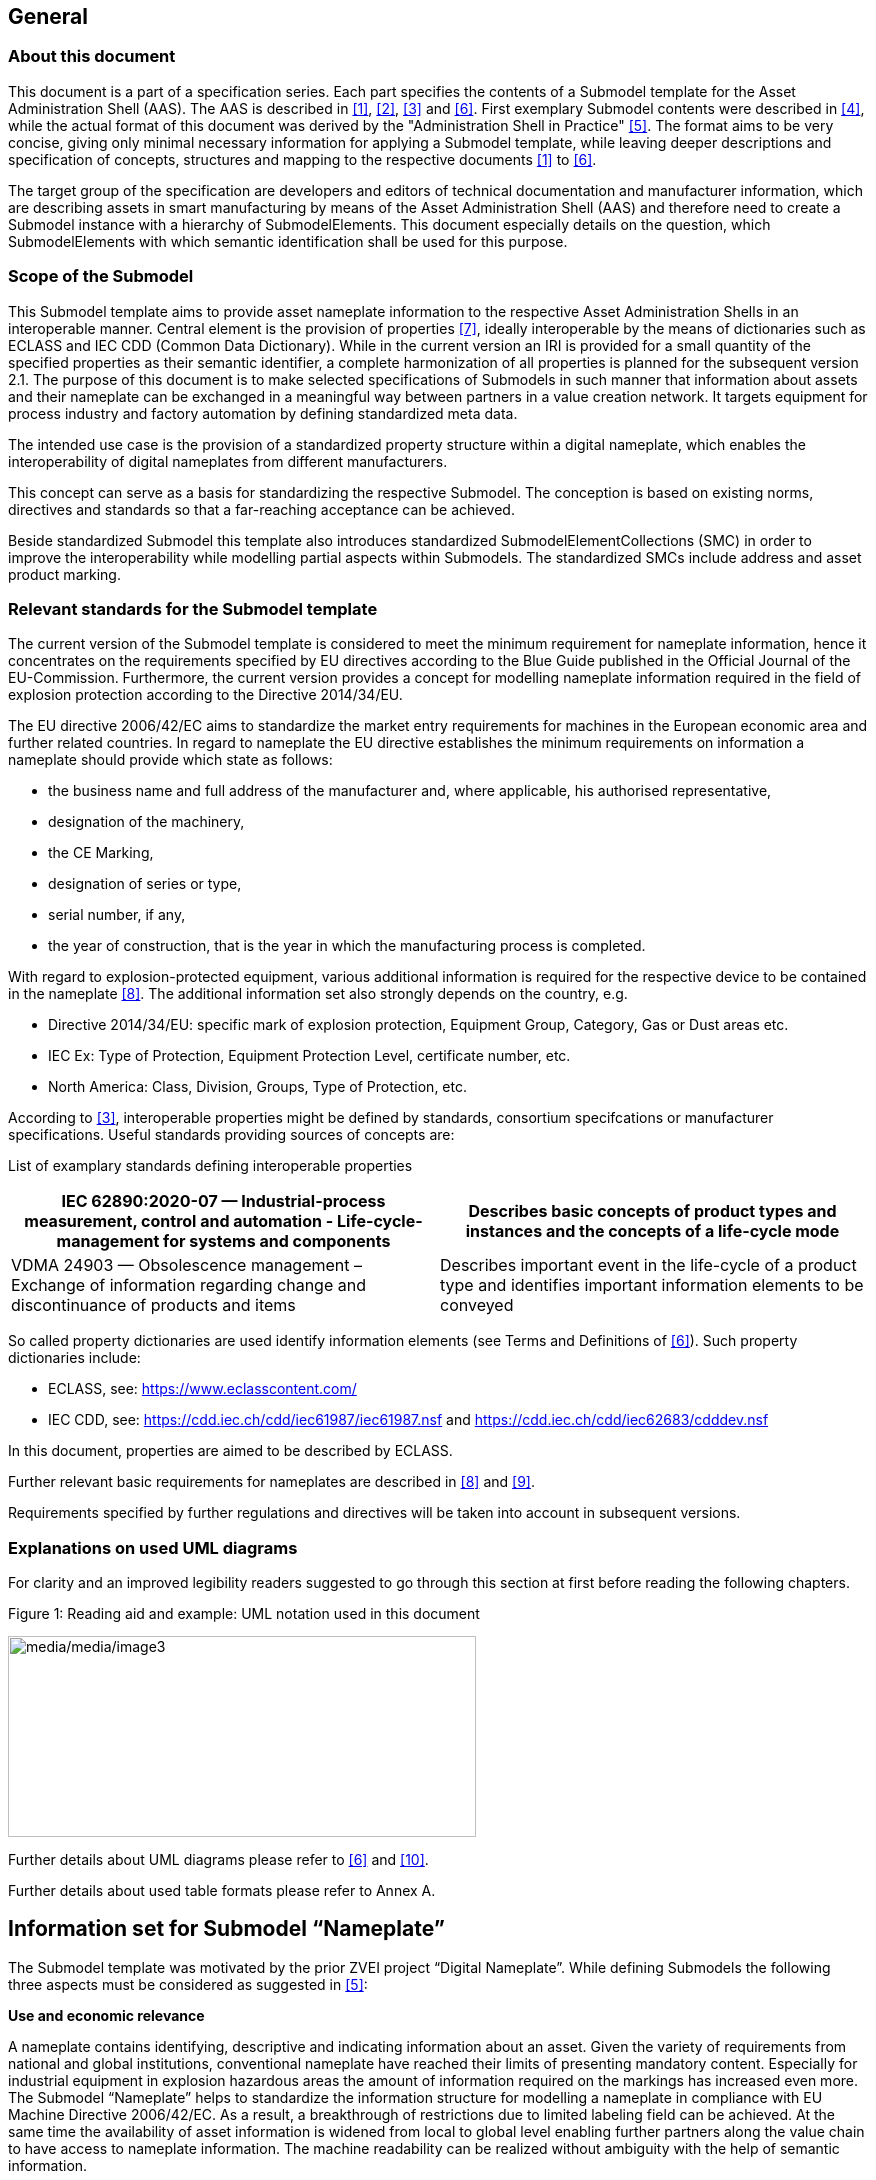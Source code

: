 == General

=== About this document

This document is a part of a specification series. Each part specifies the contents of a Submodel template for the Asset Administration Shell (AAS). The AAS is described in link:#bib1[[1\]], link:#bib2[[2\]], link:#bib3[[3\]] and link:#bib6[[6\]]. First exemplary Submodel contents were described in link:#bib4[[4\]], while the actual format of this document was derived by the "Administration Shell in Practice" link:#bib5[[5\]]. The format aims to be very concise, giving only minimal necessary information for applying a Submodel template, while leaving deeper descriptions and specification of concepts, structures and mapping to the respective documents link:#bib1[[1\]] to link:#bib6[[6\]].

The target group of the specification are developers and editors of technical documentation and manufacturer information, which are describing assets in smart manufacturing by means of the Asset Administration Shell (AAS) and therefore need to create a Submodel instance with a hierarchy of SubmodelElements. This document especially details on the question, which SubmodelElements with which semantic identification shall be used for this purpose.

=== Scope of the Submodel

This Submodel template aims to provide asset nameplate information to the respective Asset Administration Shells in an interoperable manner. Central element is the provision of properties link:#bib7[[7\]], ideally interoperable by the means of dictionaries such as ECLASS and IEC CDD (Common Data Dictionary). While in the current version an IRI is provided for a small quantity of the specified properties as their semantic identifier, a complete harmonization of all properties is planned for the subsequent version 2.1. The purpose of this document is to make selected specifications of Submodels in such manner that information about assets and their nameplate can be exchanged in a meaningful way between partners in a value creation network. It targets equipment for process industry and factory automation by defining standardized meta data.

The intended use case is the provision of a standardized property structure within a digital nameplate, which enables the interoperability of digital nameplates from different manufacturers.

This concept can serve as a basis for standardizing the respective Submodel. The conception is based on existing norms, directives and standards so that a far-reaching acceptance can be achieved.

Beside standardized Submodel this template also introduces standardized SubmodelElementCollections (SMC) in order to improve the interoperability while modelling partial aspects within Submodels. The standardized SMCs include address and asset product marking.

=== Relevant standards for the Submodel template

The current version of the Submodel template is considered to meet the minimum requirement for nameplate information, hence it concentrates on the requirements specified by EU directives according to the Blue Guide published in the Official Journal of the EU-Commission. Furthermore, the current version provides a concept for modelling nameplate information required in the field of explosion protection according to the Directive 2014/34/EU.

The EU directive 2006/42/EC aims to standardize the market entry requirements for machines in the European economic area and further related countries. In regard to nameplate the EU directive establishes the minimum requirements on information a nameplate should provide which state as follows:

* the business name and full address of the manufacturer and, where applicable, his authorised representative,
* designation of the machinery,
* the CE Marking,
* designation of series or type,
* serial number, if any,
* the year of construction, that is the year in which the manufacturing process is completed.

With regard to explosion-protected equipment, various additional information is required for the respective device to be contained in the nameplate link:#bib8[[8\]]. The additional information set also strongly depends on the country, e.g.

* Directive 2014/34/EU: specific mark of explosion protection, Equipment Group, Category, Gas or Dust areas etc.
* IEC Ex: Type of Protection, Equipment Protection Level, certificate number, etc.
* North America: Class, Division, Groups, Type of Protection, etc.

According to link:#bib3[[3\]], interoperable properties might be defined by standards, consortium specifcations or manufacturer specifications. Useful standards providing sources of concepts are:

List of examplary standards defining interoperable properties

[width="100%",cols="50%,50%",options="header",]
|===
|IEC 62890:2020-07 — Industrial-process measurement, control and automation - Life-cycle-management for systems and components |Describes basic concepts of product types and instances and the concepts of a life-cycle mode
|VDMA 24903 — Obsolescence management – Exchange of information regarding change and discontinuance of products and items |Describes important event in the life-cycle of a product type and identifies important information elements to be conveyed
|===

So called property dictionaries are used identify information elements (see Terms and Definitions of link:#bib6[[6\]]). Such property dictionaries include:

* ECLASS, see: https://www.eclasscontent.com/
* IEC CDD, see: https://cdd.iec.ch/cdd/iec61987/iec61987.nsf and https://cdd.iec.ch/cdd/iec62683/cdddev.nsf

In this document, properties are aimed to be described by ECLASS.

Further relevant basic requirements for nameplates are described in link:#bib8[[8\]] and link:#bib9[[9\]].

Requirements specified by further regulations and directives will be taken into account in subsequent versions.

=== Explanations on used UML diagrams

For clarity and an improved legibility readers suggested to go through this section at first before reading the following chapters.

.Figure 1: Reading aid and example: UML notation used in this document
image:media/media/image3.png[media/media/image3,width=468,height=201]

Further details about UML diagrams please refer to link:#bib6[[6\]] and link:#bib10[[10\]].

Further details about used table formats please refer to Annex A.

== Information set for Submodel “Nameplate”

The Submodel template was motivated by the prior ZVEI project “Digital Nameplate”. While defining Submodels the following three aspects must be considered as suggested in link:#bib5[[5\]]:

*Use and economic relevance*

A nameplate contains identifying, descriptive and indicating information about an asset. Given the variety of requirements from national and global institutions, conventional nameplate have reached their limits of presenting mandatory content. Especially for industrial equipment in explosion hazardous areas the amount of information required on the markings has increased even more. The Submodel “Nameplate” helps to standardize the information structure for modelling a nameplate in compliance with EU Machine Directive 2006/42/EC. As a result, a breakthrough of restrictions due to limited labeling field can be achieved. At the same time the availability of asset information is widened from local to global level enabling further partners along the value chain to have access to nameplate information. The machine readability can be realized without ambiguity with the help of semantic information.

*Possible functions and interactions*

The Submodel “Nameplate” provides information from a nameplate. Customers or potential customers can use this Submodel to acquire identifying, classifying information about an asset, such as the manufacturer name, model type or serial number and the provided product markings. Customers can also use this Submodel to verify the asset with their order. Beside the customers public authorities and inter-trade organizations may also share interest in this Submodel in order to examine the information integrity stipulated for a nameplate. Manufacturers use this Submodel to fulfill the legal commitment on the one hand, on the other hand this Submodel helps them to identify the right asset in case maintenance services or spare parts are needed.

By using the SMC “Marking” and its child element SMC “ExplosionSafety” mandatory nameplate content related to explosion protection can be modelled sufficiently. The modelling method was concepted in such manner that a wide range of national and international regulations and standards regarding explosion protection were taken into account.

In order to take regulations for nameplate from further standards or directives into account additional properties can be modelled with SMC “AssetSpecificProperties” and its child element SMC “GuidelineSpecificProperties” while reference to the additional standard document should be stored in the property “GuidelineForConformityDeclaration”. A separate SMC “GuidelineSpecificProperties” needs to be created for each additional standard and all SMC “GuidelineSpecificProperties” should be placed under the parent node “AssetSpecificProperties”.

*Property specification*

See clause 3 “Submodel and collections“.

== Submodel and collections

=== Properties of the Submodel “Nameplate”

Figure 2 shows the UML-diagram defining the relevant properties which need to be set. Table 2 describes the details of the Submodel structure combined with examples.

.Figure 2: UML-Diagram for Submodel "Nameplate"
image:media/media/image4.png[media/media/image4,width=500,height=408]

Properties of Submodel "Nameplate"

[width="100%",cols="21%,1%,49%,22%,7%,",]
|===
|*idShort:* | a|
Nameplate


====
Note: the above idShort shall always be as stated.
====


| | |
|*Class:* | |Submodel | | |
|*semanticId:* | |[IRI] https://admin-shell.io/zvei/nameplate/2/0/Nameplate | | |
|*Explanation:* | |Contains the nameplate information attached to the product | | |
|*[SME type]* | |*semanticId = [idType]value* |*[valueType]* |*card.* |
|*idShort* | |*Description@en* |*example* | |
|[Property] +
URIOfTheProduct | a|
[IRDI] 0173-1#02-AAY811#001

unique global identification of the product using an universal resource identifier (URI)


====
Note: see also [IRDI] 0112/2///61987#ABN590#001 URI of product instance
====


a|
[String]

https://www.domain-abc.com/Model-Nr-1234/Serial-Nr-5678

|link:#bib1[[1\]] |
|[MLP] +
ManufacturerName | a|
[IRDI] 0173-1#02-AAO677#002

legally valid designation of the natural or judicial person which is directly responsible for the design, production, packaging and labeling of a product in respect to its being brought into circulation


====
Note: see also [IRDI] 0112/2///61987#ABA565#007 manufacturer
====



====
Note: mandatory property according to EU Machine Directive 2006/42/EC.
====


|[langString] +
Muster AG @DE |link:#bib1[[1\]] |
|[MLP] +
ManufacturerProductDesignation | a|
[IRDI] 0173-1#02-AAW338#001

Short description of the product (short text)


====
Note: see also [IRDI] 0112/2///61987#ABA567#007 name of product
====



====
Note: Short designation of the product is meant.
====



====
Note: mandatory property according to EU Machine Directive 2006/42/EC.
====


a|
[langString]

ABC-123 @EN

Industrieroboter @DE

|link:#bib1[[1\]] |
|[SubmodelElementCollection] +
ContactInformation | a|
[IRI] https://admin-shell.io/zvei/nameplate/1/0/ContactInformations/ContactInformation

The SMC “ContactInformation” contains information on how to contact the manufacturer or an authorised service provider, e.g. when a maintenance service is required


====
Note: physical address is a mandatory property according to EU Machine Directive 2006/42/EC.
====


See separate clause

|n/a |link:#bib1[[1\]] |
|[MLP] +
ManufacturerProductRoot | a|
[IRDI] 0173-1#02-AAU732#001

Top level of a 3 level manufacturer specific product hierarchy

a|
[langString]

flow meter@EN

|[0..1] |
|[MLP] +
ManufacturerProductFamily | a|
[IRDI] 0173-1#02-AAU731#001

2nd level of a 3 level manufacturer specific product hierarchy


====
Note: conditionally mandatory property according to EU Machine Directive 2006/42/EC. One of the two properties must be provided: +
====

ManufacturerProductFamily (0173-1#02-AAU731#001) or +
ManufacturerProductType (0173-1#02-AAO057#002).

|[langString] +
Type ABC@EN |[0..1] |
|[MLP] +
ManufacturerProductType | a|
[IRDI] 0173-1#02-AAO057#002

Characteristic to differentiate between different products of a product family or special variants


====
Note: see also [IRDI] 0112/2///61987#ABA300#006 code of product
====



====
Note: conditionally mandatory property according to EU Machine Directive 2006/42/EC. One of the two properties must be provided: +
====

ManufacturerProductFamily (0173-1#02-AAU731#001) or +
ManufacturerProductType (0173-1#02-AAO057#002).

|[langString] +
FM-ABC-1234@EN |[0..1] |
|[MLP]footnote:[Recommendation: property declaration as MLP is required by its semantic definition. As the property value is language independent, users are recommended to provide maximal 1 string in any language of the user’s choice.] +
OrderCodeOfManufacturer | a|
[IRDI] 0173-1#02-AAO227#002

By manufactures issued unique combination of numbers and letters used to identify the device for ordering


====
Note: see also [IRDI] 0112/2///61987#ABA950#006 order code of product
====


|[langString]^1^ +
FMABC1234@EN |[0..1] |
|[MLP] ^1^ +
ProductArticleNumberOfManufacturer | a|
[IRDI] 0173-1#02-AAO676#003

unique product identifier of the manufacturer


====
Note: see also [IRDI] 0112/2///61987#ABA581#006 article number
====


|[langString] ^1^ +
FM11-ABC22-123456@EN |[0..1] |
|[Property] +
SerialNumber | a|
[IRDI] 0173-1#02-AAM556#002

unique combination of numbers and letters used to identify the device once it has been manufactured


====
Note: see also [IRDI] 0112/2///61987#ABA951#007 serial number
====


|[String] +
12345678 |[0..1] |
|[Property] +
YearOfConstruction | a|
[IRDI] 0173-1#02-AAP906#001

Year as completion date of object


====
Note: mandatory property according to EU Machine Directive 2006/42/EC.
====


|[String] +
2020 |link:#bib1[[1\]] |
|[Property] +
DateOfManufacture | a|
[IRDI] 0173-1#02-AAR972#002

Date from which the production and / or development process is completed or from which a service is provided completely


====
Note: see also [IRDI] 0112/2///61987#ABB757#007 date of manufacture
====



====
Note: format by lexical representation: CCYY-MM-DD
====


|[Date] +
2021-01-01 |[0..1] |
|[MLP] ^1^ +
HardwareVersion | a|
[IRDI] 0173-1#02-AAN270#002

Version of the hardware supplied with the device


====
Note: see also [IRDI] 0112/2///61987#ABA926#006 hardware version
====


|[langString] ^1^ +
1.0.0@EN |[0..1] |
|[MLP] ^1^ +
FirmwareVersion | a|
[IRDI] 0173-1#02-AAM985#002

Version of the firmware supplied with the device


====
Note: see also [IRDI] 0112/2///61987#ABA302#004 firmware version
====


|[langString] ^1^ +
1.0@EN |[0..1] |
|[MLP] ^1^ +
SoftwareVersion | a|
[IRDI] 0173-1#02-AAM737#002

Version of the software used by the device


====
Note: see also [IRDI] 0112/2///61987#ABA601#006 software version
====


|[langString] ^1^ +
1.0.0@EN |[0..1] |
|[Property] +
CountryOfOrigin | a|
[IRDI] 0173-1#02-AAO259#004

Country where the product was manufactured


====
Note: see also [IRDI] 0112/2///61360_4#ADA034#001 country of origin
====



====
Note: Country codes defined accord. to DIN EN ISO 3166-1 alpha-2 codes
====


|[String] +
DE |[0..1] |
|[File] +
CompanyLogo | a|
[IRI] https://admin-shell.io/zvei/nameplate/2/0/Nameplate/CompanyLogo

A graphic mark used to represent a company, an organisation or a product

|[File] |[0..1] |
|[SubmodelElementCollection] +
Markings | a|
[IRDI] 0173-1#01-AGZ673#001

Collection of product markings


====
Note: CE marking is declared as mandatory according to EU Machine Directive 2006/42/EC.
====


See separate clause

|n/a |[0..1] |
a|
[SubmodelElementCollection]

AssetSpecificProperties

| a|
[IRDI] 0173-1#01-AGZ672#001

Group of properties that are listed on the asset's nameplate and are grouped based on guidelines


====
Note: defined as “Asset specific nameplate information” per ECLASS
====


See separate clause

|n/a |[0..1] |
|===



=== Mandatory properties of the SMC “ContactInformation” for physical address

In order to provide information about a physical address, the SMC “ContactInformation” defined by link:#bib11[[11\]] is to be re-used in the context of digital nameplate.

Due to the fact that the SMC “ContactInformation” has been concepted to provide interoperable contact information thus all properties within the SMC “ContactInformation” are defined as optional, this chapter defines properties that are mandatorily required to ensure the provision of physical address.

Figure 3 shows the UML-diagram defining the relevant properties which need to be set mandatory.

Table 3 describes the details of the SMC structure combined with examples.

.Figure 3: UML-Diagram for SMC "ContactInformation" defined in Submodel “ContactInformations” by link:#bib11[[11\]]footnote:[As SMC “ContactInformation” is designed for re-usage in other submodels, the displayed cardinalities of properties in the UML diagramm differ from requirements for this submodel template.]
image:media/media/image5.png[media/media/image5,width=462,height=357]



Table 3: Mandatory properties of SMC "ContactInformation"

[width="99%",cols="16%,58%,20%,6%",]
|===
|*idShort:* a|
ContactInformation


====
Note: the above idShort shall always be as stated.
====


| |
|*Class:* |SubmodelElementCollection | |
|*semanticId:* |[IRI] https://admin-shell.io/zvei/nameplate/1/0/ContactInformations/ContactInformation | |
|*isCaseOf* |[IRDI] 0173-1#02-AAQ837#005 | |
|*AllowDuplicates* |True | |
|*Parent:* |Submodel “Nameplate” | |
|*Explanation:* |The SMC “ContactInformation” contains information on how to contact the manufacturer or an authorised service provider, e.g. when a maintenance service is required | |
|*[SME type]* |*semanticId = [idType]value* |*[valueType]* |*card.*
|*idShort* |*Description@en* |*example* |
|[MLP] +
Street a|
[IRDI] 0173-1#02-AAO128#002

street name and house number


====
Note: see also [IRDI] 0112/2///61987#ABA286#001 street
====



====
Note: mandatory property according to EU Machine Directive 2006/42/EC.
====


|[langString] +
Musterstraße 1@DE |link:#bib1[[1\]]
|[MLP] ^1^ +
Zipcode a|
[IRDI] 0173-1#02-AAO129#002

ZIP code of address


====
Note: see also [IRDI] 0112/2///61987#ABA281#001 ZIP/Postal code
====



====
Note: mandatory property according to EU Machine Directive 2006/42/EC.
====


a|
[langString] ^1^

12345@DE

|link:#bib1[[1\]]
|[MLP] +
CityTown a|
[IRDI] 0173-1#02-AAO132#002

town or city


====
Note: see also [IRDI] 0112/2///61987#ABA129#001 city/town
====



====
Note: mandatory property according to EU Machine Directive 2006/42/EC.
====


a|
[langString]

Musterstadt@DE

|link:#bib1[[1\]]
|[MLP] ^1^ +
NationalCode a|
[IRDI] 0173-1#02-AAO134#002

code of a country


====
Note: see also [IRDI] 0112/2///61360_4#ADA005#001 country code
====



====
Note: Country codes defined accord. to DIN EN ISO 3166-1 alpha-2 codes
====



====
Note: mandatory property according to EU Machine Directive 2006/42/EC.
====


a|
[langString] ^1^

DE@DE

|link:#bib1[[1\]]
|===

The following example in Figure 4 shows a possible modelling of SMC “Address” in Submodel “Nameplate”.

.Figure 4: Example modelling of SMC "ContactInformation"
image:media/media/image6.png[media/media/image6,width=495,height=376]



=== Properties of the SMC “Markings”

Figure 2 shows the UML-diagram defining the relevant properties which need to be set. [.mark]####Table 4 describes the details of the SMC structure.

Properties of SMC "Markings"

[width="100%",cols="24%,50%,19%,7%",]
|===
|*idShort:* |Markings | |
|*Class:* |SubmodelElementCollection | |
|*semanticId:* |[IRDI] 0173-1#01-AGZ673#001 | |
|*AllowDuplicates* |True | |
|*Parent:* |Submodel “Nameplate” | |
|*Explanation:* a|
Collection of product markings


====
Note: CE marking is declared as mandatory according to EU Machine Directive 2006/42/EC.
====


| |
|*[SME type]* |*semanticId = [idType]value* |*[valueType]* |*card.*
|*idShort* |*Description@en* |*example* |
|[SubmodelElementCollection] +
Marking\{00} a|
[IRDI] 0173-1#01-AHD206#001

contains information about the marking labelled on the device


====
Note: see also [IRDI] 0112/2///61987#ABH515#003 Certificate or approval
====



====
Note: CE marking is declared as mandatory according to the Blue Guide of the EU-Commission
====


See separate clause.

|n/a |[1..*]
|===

=== Properties of the SMC “Marking” for product marking

Figure 5 shows the UML-diagram defining the relevant properties which need to be set. Table 5 describes the details of the SMC structure combined with examples.

.Figure 5: UML-Diagram for SMC "Marking"
image:media/media/image7.png[media/media/image7,width=564,height=247]

Properties of SMC "Marking"

[width="100%",cols="24%,49%,20%,7%,",]
|===
|*idShort:* |Marking\{00} | | |
|*Class:* |SubmodelElementCollection | | |
|*semanticId:* |[IRDI] 0173-1#01-AHD206#001 | | |
|*AllowDuplicates* |True | | |
|*Parent:* |SubmodelElementCollection “Markings” | | |
|*Explanation:* a|
contains information about the marking labelled on the device


====
Note: see also [IRDI] 0112/2///61987#ABH515#003 Certificate or approval
====


| | |
|*[SME type]* |*semanticId = [idType]value* |*[valueType]* |*card.* |
|*idShort* |*Description@en* |*example* | |
|[Property] +
MarkingName a|
[IRI] https://admin-shell.io/zvei/nameplate/2/0/ +
Nameplate/Markings/Marking/MarkingName

common name of the marking


====
Note: see also [IRDI] 0173-1#02-BAB392#015 certificate/approval
====



====
Note: CE marking is declared as mandatory according to Blue Guide of the EU-Commission
====


a|
[String] +
valueId with ECLASS enumeration IRDI is preferable, e.g. [IRDI] 0173-1#07-DAA603#004 for CE. If no IRDI available, string value can also be accepted.

Samples for valueId from ECLASS are listed in Annex B

|link:#bib1[[1\]] |
a|
[Property]

DesignationOfCertificateOrApproval

a|
[IRDI] 0112/2///61987#ABH783#001

alphanumeric character sequence identifying a certificate or approval


====
Note: Approval identifier, reference to the certificate number, to be entered without spaces
====


a|
[String]

KEMA99IECEX1105/128

|[0..1] |
|[Property] +
IssueDate a|
[IRI] https://admin-shell.io/zvei/nameplate/2/0/ +
Nameplate/Markings/Marking/IssueDate

Date, at which the specified certificate is issued


====
Note: format by lexical representation: CCYY-MM-DD
====



====
Note: to be specified to the day
====


a|
[Date]

2021-01-01

|[0..1] |
|[Property] +
ExpiryDate a|
[IRI] https://admin-shell.io/zvei/nameplate/2/0/ +
Nameplate/Markings/Marking/ExpiryDate

Date, at which the specified certificate expires


====
Note: see also [IRDI] 0173-1#02-AAO997#001 Validity date
====



====
Note: format by lexical representation: CCYY-MM-DD
====



====
Note: to be specified to the day
====


a|
[Date]

2021-01-01

|[0..1] |
|[File] +
MarkingFile a|
[IRI] https://admin-shell.io/zvei/nameplate/2/0/ +
Nameplate/Markings/Marking/MarkingFile

conformity symbol of the marking

|[File] +
/aasx/Nameplate/marking_ce.png |link:#bib1[[1\]] |
|[Property] +
MarkingAdditionalText\{00} a|
[IRI] https://admin-shell.io/zvei/nameplate/2/0/ +
Nameplate/Markings/Marking/MarkingAdditionalText

where applicable, additional information on the marking in plain text, e.g. the ID-number of the notified body involved in the conformity process


====
Note: see also [IRDI] 0173-1#02-AAM954#002 details of other certificate
====


|[String] +
0044 |[0..*] |
a|
[SubmodelElementCollection]

ExplosionSafeties

a|
[IRI] https://admin-shell.io/zvei/nameplate/2/0/ +
Nameplate/Markings/Marking/ExplosionSafeties

Collection of explosion safefy specifications

See separate clause

|n/a |[0..1] |
|===

Regarding the property “MarkingName” the preferable solution is to provide a valueId in IRDI originating from ECLASS enumeration value list, e.g. "CE” (IRDI: 0173-1#07-DAA603#004). In case none of the existing ECLASS enumeration values matches, filling plain string text into the “value” field of the property “MarkingName” can be accepted alternatively. It needs to be pointed out that ECLASS also provides marking definitions in terms of boolean property, e.g. “CE- qualification present” (IRDI: 0173-1#02-BAF053#008). In this case users should instead use a matching ECLASS enumeration value or, if not provided as enumeration, fill in plain string text.

The following example illustrates how to model product marking in an AAS. On the left side there is a sample nameplate which contains two markings to be modelled: the CE marking and the WEEE marking with a crossed-out wheeled bin. Next to the nameplate a table lists all properties and their attributes.

.Figure 6: Example modelling of SMC "Marking"
image:media/media/image8.png[media/media/image8,width=562,height=272]



=== Properties of the SMC “ExplosionSafeties”

Figure 5 shows the UML-diagram defining the relevant properties which need to be set. describes the details of the SMC structure

Properties of SMC “ExplosionSafeties"

[width="100%",cols="24%,50%,19%,7%",]
|===
|*idShort:* |ExplosionSafeties | |
|*Class:* |SubmodelElementCollection | |
|*semanticId:* |[IRI] https://admin-shell.io/zvei/nameplate/2/0/Nameplate/Markings/Marking/ExplosionSafeties | |
|*AllowDuplicates* |True | |
|*Parent:* |SubmodelElementCollection “Marking” | |
|*Explanation:* |Collection of explosion safefy specifications | |
|*[SME type]* |*semanticId = [idType]value* |*[valueType]* |*card.*
|*idShort* |*Description@en* |*example* |
|[SubmodelElementCollection] +
ExplosionSafety\{00} a|
[IRI] https://admin-shell.io/zvei/nameplate/2/0/Nameplate/Markings/Marking/ExplosionSafeties/ExplosionSafety

contains information related to explosion safety according to device nameplate

See separate clause.

|n/a |[1..*]
|===



=== Properties of the SMC “ExplosionSafety”

Figure 7 shows the UML-diagram defining the relevant properties which need to be set.

Table 7 describes the details of the SMC structure.

.Figure 7: UML-Diagram of SMC "ExplosionSafety"
image:media/media/image9.png[media/media/image9,width=642,height=550]



Table 7: Properties of SMC “ExplosionSafety”

[width="100%",cols="24%,50%,19%,7%,",]
|===
|*idShort:* |ExplosionSafety | | |
|*Class:* |SubmodelElementCollection | | |
|*semanticId:* |[IRI] https://admin-shell.io/zvei/nameplate/2/0/Nameplate/Markings/Marking/ExplosionSafeties/ExplosionSafety | | |
|*AllowDuplicates* |True | | |
|*Parent:* |SubmodelElementCollection “ExplosionSafeties” | | |
|*Explanation:* |contains information related to explosion safety according to device nameplate | | |
|*[SME type]* |*semanticId = [idType]value* |*[valueType]* |*card.* |
|*idShort* |*Description@en* |*example* | |
a|
[Property]

DesignationOfCertificateOrApproval

a|
[IRDI] 0112/2///61987#ABH783#001

alphanumeric character sequence identifying a certificate or approval


====
Note: Approval identifier, reference to the certificate number, to be entered without spaces
====


a|
[String]

KEMA99IECEX1105/128

|[0..1] |
a|
[MLP] ^1^

TypeOfApproval

a|
[IRDI] 0173-1#02-AAM812#003 +
( [IRDI] 0112/2///61987#ABA231#008 type of hazardous area approval)

classification according to the standard or directive to which the approval applies


====
Note: name of the approval system, e.g. ATEX, IECEX, NEC, EAC, CCC, CEC
====



====
Note: only values from the enumeration should be used as stated. For additional systems further values can be used.
====


a|
[langString] ^1^

ATEX@DE

|[0..1] |
a|
[MLP] ^1^

ApprovalAgencyTestingAgency

a|
[IRDI] 0173-1#02-AAM632#001 +
( [IRDI] 0112/2///61987#ABA634#004 approval agency/testing agency)

certificates and approvals pertaining to general usage and compliance with constructional standards and directives


====
Note: name of the agency, which has issued the certificate, e.g. PTB, KEMA, CSA, SIRA
====



====
Note: only values from the enumeration should be used as stated. For additional systems further values can be used.
====


a|
[langString] ^1^

PTB@DE

|[0..1] |
a|
[Property]

TypeOfProtection

a|
[IRDI] 0173-1#02-AAQ325#003 +
( [IRDI] 0112/2///61987#ABA589#002 type of protection (Ex))

classification of an explosion protection according to the specific measures applied to avoid ignition of a surrounding explosive atmosphere


====
Note: Type of protection for the device as listed in the certificate
====


====
Note: Symbol(s) for the Type of protection. Several types of protection are separated by a semicolon “;”
====


====
Note: If several TypeOfProtection are listed in the same certificate, for each TypeOfProtection a separate SMC “Explosion Safety” shall be provided
====


a|
[String]

db

NI; NIFW

Ex db eb ia

Ex db; Ex eb

|[0..1] |
a|
[Property]

RatedInsulationVoltage

a|
[IRDI] 0173-1#02-AAN532#003

from the manufacturer for the capital assets limited isolation with given(indicated) operating conditions


====
Note: U~m~(eff)
====



====
Note: Insulation voltage, if specified in the certificate
====


a|
[Decimal]

250

Unit: V

|[0..1] |
a|
[ReferenceElement]

InstructionsControlDrawing

a|
[IRDI] 0112/2///61987#ABO102#001 file name of control/reference drawing

designation used to uniquely identify a control/reference drawing stored in a file system


====
Note: Reference to the instruction manual or control drawing
====


|[Reference] |[0..1] |
a|
[Property]

SpecificConditionsForUse

a|
[IRI] https://admin-shell.io/zvei/nameplate/2/0/Nameplate/ +
Markings/Marking/ExplosionSafeties/ExplosionSafety/SpecificConditionsForUse


====
Note: X if any, otherwise no entry
====


a|
[String]

X

|[0..1] |
a|
[Property]

IncompleteDevice

a|
[IRI] https://admin-shell.io/zvei/nameplate/2/0/Nameplate/ +
Markings/Marking/ExplosionSafeties/ExplosionSafety/IncompleteDevice

U if any, otherwise no entry

a|
[String]

U

|[0..1] |
a|
[SubmodelElementCollection]

AmbientConditions

a|
[IRI] https://admin-shell.io/zvei/nameplate/2/0/Nameplate/ +
Markings/Marking/ExplosionSafeties/ExplosionSafety/AmbientConditions

Contains properties which are related to the ambient conditions of the device.


====
Note: If the device is mounted in the process boundary, ambient and process conditions are provided separately.
====


See separate clause

|n/a |[0..1] |
a|
[SubmodelElementCollection]

ProcessConditions

a|
[IRI] https://admin-shell.io/zvei/nameplate/2/0/Nameplate/ +
Markings/Marking/ExplosionSafeties/ExplosionSafety/ProcessConditions

Contains properties which are related to the process conditions of the device.


====
Note: If the device is mounted in the process boundary, ambient and process conditions are provided separately.
====


See separate clause

|n/a |[0..1] |
a|
[SubmodelElementCollection]

ExternalElectricalCircuit\{00}

a|
[IRI] https://admin-shell.io/zvei/nameplate/2/0/Nameplate/ +
Markings/Marking/ExplosionSafeties/ExplosionSafety/ExternalElectricalCircuit

specifies the parameters of external electrical circuits.


====
Note: If several external circuits can be connected to the device, this block shall provide a cardinality with the number of circuits
====



====
Note: If for one external IS circuit several sets of safety parameters are provided (e.g. for several material groups), each set is specified in a separate block as a separate circuit.
====


See separate clause

|n/a |[0..*] |
|===



=== Properties of the SMC “AmbientConditions”

[.mark]####Figure 7 shows the UML-diagram defining the relevant properties which need to be set. Table 8 describes the details of the SMC structure.

Properties of SMC "AmbientConditions "

[width="100%",cols="24%,50%,19%,7%,",]
|===
|*idShort:* |AmbientConditions | | |
|*Class:* |SubmodelElementCollection | | |
|*semanticId:* |[IRI] https://admin-shell.io/zvei/nameplate/2/0/Nameplate/Markings/Marking/ExplosionSafeties/ExplosionSafety/ +
AmbientConditions | | |
|*Parent:* |SubmodelElementCollection “ExplosionSafety” | | |
|*Explanation:* |Contains properties which are related to the ambient conditions of the device. If the device is mounted in the process boundary, ambient and process conditions are provided separately | | |
|*[SME type]* |*semanticId = [idType]value* |*[valueType]* |*card.* |
|*idShort* |*Description@en* |*example* | |
a|
[Property]

DeviceCategory

a|
[IRDI] 0173-1#02-AAK297#004 +
( [IRDI] 0112/2///61987#ABA467#002 equipment/device category)

category of device in accordance with directive 94/9/EC


====
Note: editorial definiton: Category of device in accordance with directive 2014/34/EU
====



====

====
Note: Equipment category according to the ATEX system.
====
 According to the current nameplate, also the combination “GD” is permitted
====



====
Note: The combination “GD” is no longer accepted and was changed in the standards. Currently the marking for “G” and “D” must be provided in a separate marking string. Older devices may still exist with the marking “GD”.
====


a|
[String]

2G

|[0..1] |
a|
[MLP] ^1^

EquipmentProtectionLevel

a|
[IRDI] 0173-1#02-AAM668#001 +
( [IRDI] 0112/2///61987#ABA464#005 equipment protection level)

part of a hazardous area classification system indicating the likelihood of the existence of a classified hazard


====
Note: editorial definition: Level of protection assigned to equipment based on its likelihood of becoming a source of ignition
====



====
Note: Equipment protection level according to the IEC standards. +
====

According to the current nameplate, also the combination “GD” is permitted


====
Note: The combination “GD” is no longer accepted and was changed in the standards. Currently the marking for “G” and “D” must be provided in a separate marking string. Older devices may still exist with the marking “GD”.
====


a|
[langString] ^1^

Gb@DE

|[0..1] |
a|
[Property]

RegionalSpecificMarking

a|
[IRI] https://admin-shell.io/zvei/nameplate/2/0/Nameplate/Markings/ +
Marking/ExplosionSafeties/ExplosionSafety/RegionalSpecificMarking

Marking used only in specific regions, e.g. North America: class/divisions, EAC: “1” or NEC: “AIS”

a|
[String]

Class I, Division 2

|[0..1] |
a|
[Property]

TypeOfProtection

a|
[IRDI] 0173-1#02-AAQ325#003 +
( [IRDI] 0112/2///61987#ABA589#002 type of protection (Ex))

classification of an explosion protection according to the specific measures applied to avoid ignition of a surrounding explosive atmosphere


====
Note: Symbol(s) for the Type of protection. Several types of protection are separated by a semicolon “;”
====


a|
[String]

db

NI; NIFW

Ex db eb ia

Ex db; Ex eb

|[0..1] |
a|
[Property]

ExplosionGroup

a|
[IRDI] 0173-1#02-AAT372#001 +
( [IRDI] 0112/2///61987#ABA961#007 permitted gas group/explosion group)

classification of dangerous gaseous substances based on their ability to cause an explosion


====
Note: Equipment grouping according to IEC 60079-0 is meant by this property
====



====
Note: Symbol(s) for the gas group (IIA…IIC) or dust group (IIIA…IIIC)
====


a|
[String]

IIC

IIIB

A,B,C,D

|[0..1] |
a|
[Property]

MinimumAmbientTemperature

a|
[IRDI] 0173-1#02-AAZ952#001 +
( [IRDI] 0112/2///61987#ABA621#007 minimum ambient temperature)

lower limit of the temperature range of the surrounding space in which the component, the pipework or the system can be operated


====
Note: editorial defnition: lower limit of the temperature range of the environment in which the component, the pipework or the system can be operated
====



====
Note: Rated minimum ambient temperature
====


a|
[Decimal]

-40footnote:[Positive temperatures are listed without “+” sign. If several temperatures ranges are marked, only the most general range shall be indicated in the template, which is consistent with the specified temperature class or maximum surface temperature. Other temperature ranges and temperature classes/maximum surface temperatures may be listed in the instructions.]

Unit: ºC

|[0..1] |
a|
[Property]

MaxAmbientTemperature

a|
[IRDI] 0173-1#02-BAA039#010 +
( [IRDI] 0112/2///61987#ABA623#007 maximum ambient temperature)

upper limit of the temperature range of the surrounding space in which the component, the pipework or the system can be operated


====
Note: editorial definition: upper limit of the temperature range of the environment in which the component, the pipework or the system can be operated
====



====
Note: Rated maximum ambient temperature
====


a|
[Decimal]

120^3^

Unit: ºC

|[0..1] |
a|
[Property]

MaxSurfaceTemperatureForDustProof

a|
[IRDI] 0173-1#02-AAM666#005 +
( [IRDI] 0112/2///61987#ABB159#004 maximum surface temperature for dust-proof)

maximum permissible surface temperature of a device used in an explosion hazardous area with combustible dust


====
Note: Maximum surface temperature of the device (dust layer ≤ 5 mm) for specified maximum ambient and maximum process temperature, relevant for Group III only
====


a|
[Decimal]

100^3^

Unit: ºC

|[0..1] |
a|
[Property]

TemperatureClass

a|
[IRDI] 0173-1#02-AAO371#004 +
( [IRDI] 0112/2///61987#ABA593#002 temperature class)

classification system of electrical apparatus, based on its maximum surface temperature, related to the specific explosive atmosphere for which it is intended to be used.


====
Note: editorial defnition: classification system of electrical apparatus, based on its maximum surface temperature, intended for use in an explosive atmosphere with flammable gas, vapour or mist.
====



====
Note: Temperature class of the device for specified maximum ambient and maximum process temperature, relevant for Group II only (Further combinations may be provided in the instruction manual).
====


a|
[String]

T6

T5

|[0..1] |
|===

=== Properties of the SMC “ProcessConditions”

[.mark]####Figure 7 shows the UML-diagram defining the relevant properties which need to be set. Table 9 describes the details of the SMC structure.

Properties of SMC "ProcessConditions"

[width="100%",cols="24%,50%,19%,7%",]
|===
|*idShort:* |ProcessConditions | |
|*Class:* |SubmodelElementCollection | |
|*semanticId:* |[IRI] https://admin-shell.io/zvei/nameplate/2/0/Nameplate/Markings/Marking/ExplosionSafeties/ExplosionSafety/ +
ProcessConditions | |
|*Parent:* |SubmodelElementCollection “ExplosionSafety” | |
|*Explanation:* a|
Contains properties are related to the process conditions of the device.


====
Note: If the device is mounted in the process boundary, ambient and process conditions are provided separately.
====


| |
|*[SME type]* |*semanticId = [idType]value* |*[valueType]* |*card.*
|*idShort* |*Description@en* |*example* |
a|
[Property]

DeviceCategory

a|
[IRDI] 0173-1#02-AAK297#004 +
( [IRDI] 0112/2///61987#ABA467#002 equipment/device category)

category of device in accordance with directive 94/9/EC


====
Note: editorial defnition: Category of device in accordance with directive 2014/34/EU
====



====
Note: Equipment category according to the ATEX system.
====


a|
[String]

1G

|[0..1]
a|
[MLP] ^1^

EquipmentProtectionLevel

a|
[IRDI] 0173-1#02-AAM668#001 +
( [IRDI] 0112/2///61987#ABA464#005 equipment protection level)

part of a hazardous area classification system indicating the likelihood of the existence of a classified hazard


====
Note: editorial defnition: Level of protection assigned to equipment based on its likelihood of becoming a source of ignition
====



====
Note: Equipment protection level according to the IEC or other standards, e.g. Ga (IEC), Class I/Division 1 (US), Zone (EAC)
====


a|
[langString] ^1^

Ga@DE

|[0..1]
a|
[Property]

RegionalSpecificMarking

a|
[IRI] https://admin-shell.io/zvei/nameplate/2/0/Nameplate/Markings/ +
Marking/ExplosionSafeties/ExplosionSafety/RegionalSpecificMarking

Marking used only in specific regions, e.g. North America: class/divisions, EAC: “1” or NEC: “AIS”

a|
[String]

IS

NI;AIS

|[0..1]
a|
[Property]

TypeOfProtection

a|
[IRDI] 0173-1#02-AAQ325#003 +
( [IRDI] 0112/2///61987#ABA589#002 type of protection (Ex))

classification of an explosion protection according to the specific measures applied to avoid ignition of a surrounding explosive atmosphere


====
Note: Symbol(s) for the Type of protection. Several types of protection are separated by a semicolon “;”
====


a|
[String]

ia

|[0..1]
a|
[Property]

ExplosionGroup

a|
[IRDI] 0173-1#02-AAT372#001 +
( [IRDI] 0112/2///61987#ABA961#007 permitted gas group/explosion group)

classification of dangerous gaseous substances based on their ability to cause an explosion


====
Note: editorial definition: classification of dangerous gaseous substances based on their ability to be ignited
====



====
Note: Equipment grouping according to IEC 60079-0 is meant by this property
====



====
Note: Symbol(s) for the gas group (IIA…IIC) or dust group (IIIA…IIIC)
====


a|
[String]

IIC

A,B,C,D

|[0..1]
a|
[Property]

LowerLimitingValueOfProcessTemperature

a|
[IRDI] 0173-1#02-AAN309#004

lowest temperature to which the wetted parts of the equipment can be subjected without permanent impairment of operating characteristics


====
Note: Rated minimum process temperature
====


a|
[Decimal]

-40^3^

Unit: ºC

|[0..1]
a|
[Property]

UpperLimitingValueOfProcessTemperature

a|
[IRDI] 0173-1#02-AAN307#004

highest temperature to which the wetted parts of the device may be subjected without permanent impairment of operating characteristics


====
Note: Rated maximum process temperature
====


a|
[Decimal]

120^3^

Unit: ºC

|[0..1]
a|
[Property]

MaxSurfaceTemperatureForDustProof

a|
[IRDI] 0173-1#02-AAM666#005 +
( [IRDI] 0112/2///61987#ABB159#004 maximum surface temperature for dust-proof)

maximum permissible surface temperature of a device used in an explosion hazardous area with combustible dust


====
Note: Maximum surface temperature (dust layer ≤ 5 mm) for specified maximum ambient and maximum process temperature, relevant for Group III only
====


a|
[Decimal]

85^3^

Unit: ºC

|[0..1]
a|
[Property]

TemperatureClass

a|
[IRDI] 0173-1#02-AAO371#004 +
( [IRDI] 0112/2///61987#ABA593#002 temperature class)

classification system of electrical apparatus, based on its maximum surface temperature, related to the specific explosive atmosphere for which it is intended to be used


====
Note: editorial definition: classification system of electrical apparatus, based on its maximum surface temperature, intended for use in an explosive atmospheres with flammable gas, vapour or mist.
====



====
Note: Temperature class for specified maximum ambient and maximum process temperature, relevant for Group II only (Further combinations may be provided in the instruction manual).
====


a|
[String]

T4

|[0..1]
|===

=== Properties of the SMC “ExternalElectricalCircuit”

Figure 7 shows the UML-diagram defining the relevant properties which need to be set. Table 10 describes the details of the SMC structure.

Properties of SMC "ExternalElectricalCircuit"

[width="100%",cols="24%,50%,19%,7%,",]
|===
|*idShort:* |ExternalElectricalCircuit | | |
|*Class:* |SubmodelElementCollection | | |
|*semanticId:* |[IRI] https://admin-shell.io/zvei/nameplate/2/0/Nameplate/Markings/Marking/ExplosionSafeties/ExplosionSafety/ +
ExternalElectricalCircuit | | |
|*Parent:* |SubmodelElementCollection “ExplosionSafety” | | |
|*Explanation:* a|
specifies the parameters of external electrical circuits.


====
Note: If several external circuits can be connected to the device, this block shall provide a cardinality with the number of circuits
====



====
Note: If for one external IS circuit several sets of safety parameters are provided (e.g. for several material groups), each set is specified in a separate block as a separate circuit.
====


| | |
|*[SME type]* |*semanticId = [idType]value* |*[valueType]* |*card.* |
|*idShort* |*Description@en* |*example* | |
a|
[Property]

DesignationOfElectricalTerminal

a|
[IRDI] 0112/2///61987#ABB147#004

alphanumeric character sequence identifying an electrical terminal


====
Note: For each circuit the designation of the terminals shall be specified. If several circuits are provided with the same parameters, their terminal pairs are listed and separated by a semicolon. If several circuits belong to one channel this shall be described in the instructions.
====


a|
[String]

+/-

1/2

26(+)/27(-)

|[0..1] |
a|
[Property]

TypeOfProtection

a|
[IRDI] 0173-1#02-AAQ325#003 +
( [IRDI] 0112/2///61987#ABA589#002 type of protection (Ex))

classification of an explosion protection according to the specific measures applied to avoid ignition of a surrounding explosive atmosphere


====
Note: Type of protection for the device as listed in the certificate
====


====
Note: Symbol(s) for the Type of protection. Several types of protection are separated by a semicolon “;”
====


====
Note: If several TypeOfProtection are listed in the same certificate, for each TypeOfProtection a separate SMC “Explosion Safety” shall be provided
====


a|
[String]

db

NI; NIFW

Ex db eb ia

Ex db; Ex eb

|[0..1] |
a|
[MLP] ^1^

EquipmentProtectionLevel

a|
[IRDI] 0173-1#02-AAM668#001 +
( [IRDI] 0112/2///61987#ABA464#005 equipment protection level)

part of a hazardous area classification system indicating the likelihood of the existence of a classified hazard


====
Note: editorial definition: Level of protection assigned to equipment based on its likelihood of becoming a source of ignition
====



====
Note: EPL according to IEC standards
====



====
Note: value should be chosen from an enumeration list with values “Ga, Gb, Gc, Da, Db, Dc, Ma, Mb”
====


a|
[langString] ^1^

Ga@DE

|[0..1] |
a|
[Property]

ExplosionGroup

a|
[IRDI] 0173-1#02-AAT372#001 +
( [IRDI] 0112/2///61987#ABA961#007 permitted gas group/explosion group)

classification of dangerous gaseous substances based on their ability to cause an explosion


====
Note: editorial definition: classification of dangerous gaseous substances based on their ability to be ignited
====



====
Note: Equipment grouping according to IEC 60079-0 is meant by this property
====



====
Note: Symbol(s) for the gas group (IIA…IIC) or dust group (IIIA…IIIC)
====


a|
[String]

IIC

|[0..1] |
a|
[Property]

Characteristics

a|
[IRI] https://admin-shell.io/zvei/nameplate/2/0/Nameplate/Markings/ +
Marking/ExplosionSafeties/ExplosionSafety/ExternalElectricalCircuit/Characteristics

Characteristic of the intrinsically safe circuit


====
Note: linear/ non-linear
====


a|
[String]

linear

|[0..1] |
a|
[Property]

Fisco

a|
[IRI] https://admin-shell.io/zvei/nameplate/2/0/Nameplate/Markings/ +
Marking/ExplosionSafeties/ExplosionSafety/ExternalElectricalCircuit/Fisco

FISCO certified intrinsically safe fieldbus circuit (IEC 60079-11)


====
Note: Enter “x” if relevant
====


|[String] |[0..1] |
a|
[Property]

TwoWISE

a|
[IRI] https://admin-shell.io/zvei/nameplate/2/0/Nameplate/Markings/ +
Marking/ExplosionSafeties/ExplosionSafety/ExternalElectricalCircuit/TwoWISE

2-WISE certified intrinsically safe circuit (IEC 60079-47)


====
Note: Enter “x” if relevant
====


|[String] |[0..1] |
a|
[SubmodelElementCollection]

SafetyRelatedPropertiesForPassiveBehaviour

a|
[IRDI] 0173-1#02-AAQ380#006 +
( [IRDI] 0112/2///61987#ABC586#001 Safety related properties for passive behaviour)

properties characterizing the safety related parameters of a loop-powered, intrinsically safe input or output circuit


====
Note: IS-parameters for passive circuits, if relevant (e.g. 2 wire field devices, valves)
====


See separate clause

|n/a |[0..1] |
a|
[SubmodelElementCollection]

SafetyRelatedPropertiesForActiveBehaviour

a|
[IRDI] 0173-1#02-AAQ381#006 +
( [IRDI] 0112/2///61987#ABC585#001 Safety related properties for active behaviour)

properties characterizing the safety related parameters of an intrinsically safe circuit


====
Note: IS-parameters for active circuits, if relevant (e.g. power supply, IS-barriers)
====


See separate clause

|n/a |[0..1] |
|===



=== Properties of the SMC “SafetyRelatedPropertiesForPassiveBehaviour”

Figure 7 shows the UML-diagram defining the relevant properties which need to be set. Table 11 describes the details of the SMC structure.

Properties of SMC "SafetyRelatedPropertiesForPassiveBehaviour"

[width="100%",cols="24%,50%,19%,7%,",]
|===
|*idShort:* |SafetyRelatedPropertiesForPassiveBehaviour | | |
|*Class:* |SubmodelElementCollection | | |
|*semanticId:* |[IRDI] 0173-1#02-AAQ380#006 +
( [IRDI] 0112/2///61987#ABC586#001 Safety related properties for passive behaviour) | | |
|*Parent:* |SubmodelElementCollection “ExternalElectricalCircuit” | | |
|*Explanation:* a|
properties characterizing the safety related parameters of a loop-powered, intrinsically safe input or output circuit


====
Note: IS-parameters for passive circuits, if relevant (e.g. 2 wire field devices, valves)
====


| | |
|*[SME type]* |*semanticId = [idType]value* |*[valueType]* |*card.* |
|*idShort* |*Description@en* |*example* | |
a|
[Property]

MaxInputPower

a|
[IRDI] 0173-1#02-AAQ372#003 +
( [IRDI] 0112/2///61987#ABA981#001 maximum input power (Pi))

maximum power that can be applied to the connection facilities of the apparatus without invalidating the type of protection


====
Note: Limit value for input power
====


a|
[Decimal]

1250

Unit: mW

|[0..1] |
a|
[Property]

MaxInputVoltage

a|
[IRDI] 0173-1#02-AAM638#003 +
( [IRDI] 0112/2///61987#ABA982#001 maximum input voltage (Ui))

maximum voltage (peak a.c. or d.c.) that can be applied to the connection facilities of the apparatus without invalidating the type of protection


====
Note: Limit value for input voltage
====


a|
[Decimal]

30

Unit: V

|[0..1] |
a|
[Property]

MaxInputCurrent

a|
[IRDI] 0173-1#02-AAM642#004 +
( [IRDI] 0112/2///61987#ABA983#001 maximum input current (Ii))

maximum current (peak a.c. or d.c) that can be applied to the connection facilities of the apparatus without invalidating the type of protection


====
Note: Limit value for input current
====


a|
[Decimal]

100

Unit: mA

|[0..1] |
a|
[Property]

MaxInternalCapacitance

a|
[IRDI] 0173-1#02-AAM640#004 +
( [IRDI] 0112/2///61987#ABA984#001 maximum internal capacitance (Ci))

maximum equivalent internal capacitance of the apparatus which is considered as appearing across the connection facilities


====
Note: Maximum internal capacitance of the circuit
====


a|
[Decimal]

0

Unit: µF

|[0..1] |
a|
[Property]

MaxInternalInductance

a|
[IRDI] 0173-1#02-AAM639#003 +
( [IRDI] 0112/2///61987#ABA985#001 maximum internal inductance (Li))

maximum equivalent internal inductance of the apparatus which is considered as appearing across the connection facilities


====
Note: Maximum internal inductance of the circuit
====


a|
[Decimal]

0

Unit: mH

|[0..1] |
|===



=== Properties of the SMC “SafetyRelatedPropertiesForActiveBehaviour”

Figure 7 shows the UML-diagram defining the relevant properties which need to be set. Table 12 describes the details of the SMC structure.

Properties of SMC "SafetyRelatedPropertiesForActiveBehaviour"

[width="100%",cols="24%,50%,19%,7%,",]
|===
|*idShort:* |SafetyRelatedPropertiesForActiveBehaviour | | |
|*Class:* |SubmodelElementCollection | | |
|*semanticId:* |[IRDI] 0173-1#02-AAQ381#006 +
( [IRDI] 0112/2///61987#ABC585#001 Safety related properties for active behaviour) | | |
|*Parent:* |SubmodelElementCollection “ExternalElectricalCircuit” | | |
|*Explanation:* a|
properties characterizing the safety related parameters of an intrinsically safe circuit


====
Note: IS-parameters for active circuits, if relevant (e.g. power supply, IS-barriers)
====


| | |
|*[SME type]* |*semanticId = [idType]value* |*[valueType]* |*card.* |
|*idShort* |*Description@en* |*example* | |
a|
[Property]

MaxOutputPower

a|
[IRDI] 0173-1#02-AAQ371#003 +
( [IRDI] 0112/2///61987#ABA987#001 maximum output power (Po))

maximum electrical power that can be taken from the apparatus


====
Note: Limit value for output power
====


a|
[Decimal]

960

Unit: mW

|[0..1] |
a|
[Property]

MaxOutputVoltage

a|
[IRDI] 0173-1#02-AAM635#003 +
( [IRDI] 0112/2///61987#ABA989#001 maximum output voltage (Uo))

maximum voltage (peak a.c. or d.c.) that can occur at the connection facilities of the apparatus at any applied voltage up to the maximum voltage


====
Note: Limit value for open circuits output voltage
====


a|
[Decimal]

15.7

Unit: V

|[0..1] |
a|
[Property]

MaxOutputCurrent

a|
[IRDI] 0173-1#02-AAM641#004 +
( [IRDI] 0112/2///61987#ABA988#001maximum output current (Io))

maximum current (peak a.c. or d.c.) in the apparatus that can be taken from the connection facilities of the apparatus


====
Note: Limit value for closed circuit output current
====


a|
[Decimal]

245

Unit: mA

|[0..1] |
a|
[Property]

MaxExternalCapacitance

a|
[IRDI] 0173-1#02-AAM637#004 +
( [IRDI] 0112/2///61987#ABA990#001 maximum external capacitance (Co))

maximum capacitance that can be connected to the connection facilities of the apparatus without invalidating the type of protection


====
Note: Maximum external capacitance to be connected to the circuit
====


a|
[Decimal]

2878

Unit: µF

|[0..1] |
a|
[Property]

MaxExternalInductance

a|
[IRDI] 0173-1#02-AAM636#003 +
( [IRDI] 0112/2///61987#ABA991#001 maximum external inductance (Lo))

maximum value of inductance that can be connected to the connection facilities of the apparatus without invalidating the type of protection


====
Note: Maximum external inductance to be connected to the circuit
====


a|
[Decimal]

2.9

Unit: mH

|[0..1] |
a|
[Property]

MaxExternalInductanceResistanceRatio

a|
[IRDI] 0173-1#02-AAM634#003 +
( [IRDI] 0112/2///61987#ABB145#001 maximum external inductance/resistance ratio (Lo/Ro))

maximum value of ratio of inductance (Lo) to resistance (Ro) of any external circuit that can be connected to the connection facilities of the electrical apparatus without invalidating intrinsic safety


====
Note: External Inductance to Resistance ratio
====


a|
[Decimal]

Unit: mH/Q

|[0..1] |
|===

=== Properties of the SMC “AssetSpecificProperties”

Figure 2 shows the UML-diagram defining the relevant properties which need to be set. Table 13 describes the details of the SMC structure.

Properties of SMC “AssetSpecificProperties”

[width="100%",cols="24%,50%,19%,7%,",]
|===
|*idShort:* |AssetSpecificProperties | | |
|*Class:* |SubmodelElementCollection | | |
|*semanticId:* |[IRDI] 0173-1#01-AGZ672#001 | | |
|*Parent:* |Submodel “Nameplate” | | |
|*Explanation:* |Group of properties that are listed on the asset's nameplate and are grouped based on guidelines | | |
|*[SME type]* |*semanticId = [idType]value* |*[valueType]* |*card.* |
|*idShort* |*Description@en* |*example* | |
a|
[SubmodelElementCollection]

GuidelineSpecificProperties\{00}

a|
[IRDI] 0173-1#01-AHD205#001

Asset specific nameplate information required by guideline, stipulation or legislation.

See separate clause

|n/a |[1..*] |
|[Property] \{arbitrary} a|
semanticId = \{arbitrary, representing information required by further standards}

Properties which are not required by any legislations but provided due to best practice.

|n/a |[1..*] |
|===



=== Properties of the SMC “GuidelineSpecificProperties”

Figure 2 shows the UML-diagram defining the relevant properties which need to be set. Table 14 describes the details of the SMC structure combined with examples.

Properties of SMC “GuidelineSpecificProperties”

[width="100%",cols="24%,50%,19%,7%,",]
|===
|*idShort:* |GuidelineSpecificProperties\{00} | | |
|*Class:* |SubmodelElementCollection | | |
|*semanticId:* |[IRDI] 0173-1#01-AHD205#001 | | |
|*Parent:* |SMC “AssetSpecificProperties” | | |
|*Explanation:* |Asset specific nameplate information required by guideline, stipulation or legislation. | | |
|*[SME type]* |*semanticId = [idType]value* |*[valueType]* |*card.* |
|*idShort* |*Description@en* |*example* | |
|[Property] GuidelineForConformityDeclaration a|
[IRDI] 0173-1#02-AAO856#002

guideline, stipulation or legislation used for determining conformity

|[String] |link:#bib1[[1\]] |
|[Property] \{arbitrary} |semanticId = \{arbitrary, representing information required by further standards} |n/a |[1..*] |
|===

Beside the mentioned EU Machine Directive 2006/42/EC which this Submodel template is compliant with, there might be further information required by further stipulations and regulations depending on different asset. The SMC “AssetSpecificProperties” and its child SMC “GuidelineSpecificProperties” are therefore used to cover additional mandatory nameplate information while referencing the related stipulation or regulation.

In the following example a pressure equipment is addressed. Due to EU Directive 2014/68/EU the essential maximum/minimum allowable limits shall be provided for all pressure equipment. The example in [.mark]####Figure 8 shows a possible modelling of SMC “GuidelineSpecificProperties” in order to specify the minimum and maximum allowable pressure.

.Figure 8: Example modelling of SMC “AssetSpecificProperties”
image:media/media/image10.png[media/media/image10,width=530,height=301]

== Examples for using SMC “ExplosionSafety”

Due to the complexity of SMC “ExplosionSafety” examples are offered in this section to show best practices based on real nameplates.

=== Remote I/O Module 9468 (AI/AO, 8 channels)

Figure 9 shows the nameplate of a Remote I/O module.

.Figure 9: Sample nameplate of Remote I/O Module 9468
image:media/media/image11.png[Ein Bild, das Text, Zeitung, Quittung enthält. Automatisch generierte Beschreibung,width=580,height=299]

Figure 10 shows the UML diagram of all SMC “ExplosionSafety” of the respective nameplate.

Table 15 describes the details of the SMC structure.

.Figure 10: UML diagram of SMC “ExplosionSafety” for Remote I/O Module 9468
image:media/media/image12.png[media/media/image12,width=608,height=716]

List of elements in SMC “ExplosionSafety” of Remote I/O Module 9468

[width="100%",cols="20%,13%,16%,3%,12%,12%,12%,12%",options="header",]
|===
|Parent element |semanticId |Element |Unit |SMC 01 |SMC 02 |SMC 03 |SMC 04
|Marking |https://admin-shell.io/zvei/ +
nameplate/2/0/ +
Nameplate/ +
Markings/Marking/ +
ExplosionSafeties |SMC “ExplosionSafeties” | | | | |
|SMC “ExplosionSafeties” |https://admin-shell.io/zvei/ +
nameplate/2/0/ +
Nameplate/ +
Markings/Marking/ ExplosionSafeties/ +
ExplosionSafety |SMC “ExplosionSafety” | |DEKRA12ATEX0173X_01 |DEKRA12ATEX0173X_02 |FM17US0332X_01 |FM17US0332X_02
|SMC “ExplosionSafety” |0112/2///61987#ABH783#001 |DesignationOfCertificateOrApproval | |DEKRA12ATEX0173X |DEKRA12ATEX0173X |FM17US0332X |FM17US0332X
|SMC “ExplosionSafety” |0173-1#02-AAM812#003 |TypeOfApproval | |IECEX@EN |IECEX@EN |IECEX@EN |IECEX@EN
|SMC “ExplosionSafety” |0173-1#02-AAM632#001 |ApprovalAgencyTestingAgency | |CSA@EN |CSA@EN |CSA@EN |CSA@EN
|SMC “ExplosionSafety” |0173-1#02-AAQ325#003 |TypeOfProtection | |Ex ia [ia Ga] |[Ex ia Da] |IS; AIS |AEx ia [ia]
|SMC “ExplosionSafety” |0112/2///61987#ABO102#001 |InstructionsControlDrawing | |https://xxx.pdf |https://xxx.pdf |https://xxx.pdf |https://xxx.pdf
|SMC “ExplosionSafety” |https://admin-shell.io/ +
zvei/nameplate/2/0/ +
Nameplate/ +
Markings/Marking/ +
ExplosionSafeties/ +
ExplosionSafety/ +
SpecificConditionsForUse |SpecificConditionsForUse | |X |X |X |X
|SMC “ExplosionSafety” |https://admin-shell.io/zvei/ +
nameplate/2/0/ +
Nameplate/ +
Markings/Marking/ +
ExplosionSafeties/ +
ExplosionSafety/ +
AmbientConditions |SMC “AmbientConditions” | |*existing* |*existing* |*existing* |*existing*
|SMC “AmbientConditions” |0173-1#02-AAK297#004 |DeviceCategory | |2(1)G |(1)D | |
|SMC “AmbientConditions” |0173-1#02-AAM668#001 |EquipmentProtectionLevel | |Gb | | |
|SMC “AmbientConditions” |https://admin-shell.io/ +
zvei/nameplate/2/0/ +
Nameplate/ +
Markings/Marking/ +
ExplosionSafeties/ +
ExplosionSafety/ +
RegionalSpecificMarking |RegionalSpecificMarking | | | |Class I, Division 1 |Class I, Zone 1
|SMC “AmbientConditions” |0173-1#02-AAQ325#003 |TypeOfProtection | |ia | |IS |ia
|SMC “AmbientConditions” |0173-1#02-AAT372#001 |ExplosionGroup | |IIC |IIIC |A,B,C,D |IIC
|SMC “AmbientConditions” |0173-1#02-AAZ952#001 |MinimumAmbientTemperature |ºC |-40 |-40 |-40 |-40
|SMC “AmbientConditions” |0173-1#02-BAA039#010 |MaxAmbientTemperature |ºC |75 |75 |75 |75
|SMC “AmbientConditions” |0173-1#02-AAO371#004 |TemperatureClass | |T4 | |T4 |T4
|SMC “ExplosionSafety” |https://admin-shell.io/zvei +
/nameplate/2/0/ +
Nameplate/ +
Markings/Marking/ +
ExplosionSafeties/ +
ExplosionSafety/ +
ExternalElectricalCircuit |SMC “ExternalElectricalCircuit” | |ExternalElectricalCircuit_01 |ExternalElectricalCircuit_01 |ExternalElectricalCircuit_01 |ExternalElectricalCircuit_01
|SMC “ExternalElectricalCircuit_01” |0112/2///61987#ABB147#004 |DesignationOfElectricalTerminal | |1+ / 2- |1+ / 2- |1+ / 2- |1+ / 2-
|SMC “ExternalElectricalCircuit_01” |0173-1#02-AAQ325#003 |TypeOfProtection | |ia |ia |IS |ia
|SMC “ExternalElectricalCircuit_01” |0173-1#02-AAM668#001 |EquipmentProtectionLevel | |Ga |Da |Class I, Division 1 |Class I, Zone 1
|SMC “ExternalElectricalCircuit_01” |0173-1#02-AAT372#001 |ExplosionGroup | |IIC |IIIC |A,B |IIC
|SMC “ExternalElectricalCircuit_01” |https://admin-shell.io/zvei/ +
nameplate/2/0/Nameplate/ +
Markings/Marking/ +
ExplosionSafeties/ +
ExplosionSafety/ +
ExternalElectricalCircuit/ +
Characteristics |Characteristics | |linear |linear |linear |linear
|SMC “ExternalElectricalCircuit_01” |0173-1#02-AAQ380#006 |SMC “SafetyRelated +
PropertiesFor +
PassiveBehaviour” | |*existing* |*existing* |*non-existing* |*non-existing*
|SMC “SafetyRelated +
PropertiesFor +
PassiveBehaviour” |0173-1#02-AAM640#004 |MaxInternalCapacitance |µF |0 |0 | |
|SMC “SafetyRelated +
PropertiesFor +
PassiveBehaviour” |0173-1#02-AAM639#003 |MaxInternalInductance |mH |0 |0 | |
|SMC “ExternalElectricalCircuit_01” |0173-1#02-AAQ381#006 |SMC “SafetyRelated +
PropertiesFor +
ActiveBehaviour” | |*existing* |*existing* |*existing* |*existing*
a|
SMC “SafetyRelated

PropertiesFor

ActiveBehaviour”

|0173-1#02-AAQ371#003 |MaxOutputPower |mW |488 |488 |488 |488
a|
SMC “SafetyRelated

PropertiesFor

ActiveBehaviour”

|0173-1#02-AAM635#003 |MaxOutputVoltage |V |24.4 |24.4 |24.4 |24.4
a|
SMC “SafetyRelated

PropertiesFor

ActiveBehaviour”

|0173-1#02-AAM641#004 |MaxOutputCurrent |mA |80 |80 |80 |80
a|
SMC “SafetyRelated

PropertiesFor

ActiveBehaviour”

|0173-1#02-AAM637#004 |MaxExternalCapacitance |µF |0.053 |0.053 |0.053 |0.053
a|
SMC “SafetyRelated

PropertiesFor

ActiveBehaviour”

|0173-1#02-AAM636#003 |MaxExternalInductance |mH |3.8 |3.8 |3.8 |3.8
|SMC “ExplosionSafety” |https://admin-shell.io/zvei +
/nameplate/2/0/ +
Nameplate/ +
Markings/Marking/ +
ExplosionSafeties/ +
ExplosionSafety/ +
ExternalElectricalCircuit |SMC “ExternalElectricalCircuit” | |ExternalElectricalCircuit_02 |ExternalElectricalCircuit_02 |ExternalElectricalCircuit_02 |ExternalElectricalCircuit_02
|SMC “ExternalElectricalCircuit_02” |0112/2///61987#ABB147#004 |DesignationOfElectricalTerminal | |1+ / 2+ / 4- |1+ / 2+ / 4- |1+ / 2+ / 4- |1+ / 2+ / 4-
|SMC “ExternalElectricalCircuit_02” |0173-1#02-AAQ325#003 |TypeOfProtection | |ia |ia |IS |ia
|SMC “ExternalElectricalCircuit_02” |0173-1#02-AAM668#001 |EquipmentProtectionLevel | |Ga |Da |Class I, Division 1 |Class I, Zone 1
|SMC “ExternalElectricalCircuit_02” |0173-1#02-AAT372#001 |ExplosionGroup | |IIC |IIIC |A,B |IIC
|SMC “ExternalElectricalCircuit_02” |https://admin-shell.io/zvei/ +
nameplate/2/0/Nameplate/ +
Markings/Marking/ +
ExplosionSafeties/ +
ExplosionSafety/ +
ExternalElectricalCircuit/ +
Characteristics |Characteristics | |linear |linear |linear |linear
|SMC “ExternalElectricalCircuit_02” |0173-1#02-AAQ380#006 |SMC “SafetyRelated +
PropertiesFor +
PassiveBehaviour” | |*existing* |*existing* |*existing* |*existing*
|SMC “SafetyRelated +
PropertiesFor +
PassiveBehaviour” |0173-1#02-AAM640#004 |MaxInternalCapacitance |µF |0 |0 |0 |0
|SMC “SafetyRelated +
PropertiesFor +
PassiveBehaviour” |0173-1#02-AAM639#003 |MaxInternalInductance |mH |0 |0 |0 |0
|SMC “ExternalElectricalCircuit_02” |0173-1#02-AAQ381#006 |SMC “SafetyRelated +
PropertiesFor +
ActiveBehaviour” | |*existing* |*existing* |*existing* |*existing*
a|
SMC “SafetyRelated

PropertiesFor

ActiveBehaviour”

|0173-1#02-AAQ371#003 |MaxOutputPower |mW |499 |499 |499 |499
a|
SMC “SafetyRelated

PropertiesFor

ActiveBehaviour”

|0173-1#02-AAM635#003 |MaxOutputVoltage |V |24.4 |24.4 |24.4 |24.4
a|
SMC “SafetyRelated

PropertiesFor

ActiveBehaviour”

|0173-1#02-AAM641#004 |MaxOutputCurrent |mA |81.8 |81.8 |81.8 |81.8
a|
SMC “SafetyRelated

PropertiesFor

ActiveBehaviour”

|0173-1#02-AAM637#004 |MaxExternalCapacitance |µF |0.053 |0.053 |0.053 |0.053
a|
SMC “SafetyRelated

PropertiesFor

ActiveBehaviour”

|0173-1#02-AAM636#003 |MaxExternalInductance |mH |3.6 |3.6 |3.6 |3.6
|SMC “ExplosionSafety” |https://admin-shell.io/zvei +
/nameplate/2/0/ +
Nameplate/ +
Markings/Marking/ +
ExplosionSafeties/ +
ExplosionSafety/ +
ExternalElectricalCircuit |SMC “ExternalElectricalCircuit” | |ExternalElectricalCircuit_03 |ExternalElectricalCircuit_03 |ExternalElectricalCircuit_03 |ExternalElectricalCircuit_03
|SMC “ExternalElectricalCircuit_03” |0112/2///61987#ABB147#004 |DesignationOfElectricalTerminal | |2+ / 4- |2+ / 4- |2+ / 4- |2+ / 4-
|SMC “ExternalElectricalCircuit_03” |0173-1#02-AAQ325#003 |TypeOfProtection | |ia |ia |IS |ia
|SMC “ExternalElectricalCircuit_03” |0173-1#02-AAM668#001 |EquipmentProtectionLevel | |Ga |Da |Class I, Division 1 |Class I, Zone 1
|SMC “ExternalElectricalCircuit_03” |0173-1#02-AAT372#001 |ExplosionGroup | |IIC |IIIC |A,B |IIC
|SMC “ExternalElectricalCircuit_03” |https://admin-shell.io/zvei/ +
nameplate/2/0/Nameplate/ +
Markings/Marking/ +
ExplosionSafeties/ +
ExplosionSafety/ +
ExternalElectricalCircuit/ +
Characteristics |Characteristics | |linear |linear |linear |linear
|SMC “ExternalElectricalCircuit_03” |0173-1#02-AAQ380#006 |SMC “SafetyRelated +
PropertiesFor +
PassiveBehaviour” | |*existing* |*existing* |*existing* |*existing*
|SMC “SafetyRelated +
PropertiesFor +
PassiveBehaviour” |0173-1#02-AAM638#003 |MaxInputVoltage |V |28 |28 |28 |28
|SMC “SafetyRelated +
PropertiesFor +
PassiveBehaviour” |0173-1#02-AAM642#004 |MaxInputCurrent |mA |105 |105 |105 |105
|SMC “SafetyRelated +
PropertiesFor +
PassiveBehaviour” |0173-1#02-AAM640#004 |MaxInternalCapacitance |µF |0 |0 |0 |0
|SMC “SafetyRelated +
PropertiesFor +
PassiveBehaviour” |0173-1#02-AAM639#003 |MaxInternalInductance |mH |0 |0 |0 |0
|SMC “ExternalElectricalCircuit_03” |0173-1#02-AAQ381#006 |SMC “SafetyRelated +
PropertiesFor +
ActiveBehaviour” | |*existing* |*existing* |*existing* |*existing*
a|
SMC “SafetyRelated

PropertiesFor

ActiveBehaviour”

|0173-1#02-AAQ371#003 |MaxOutputPower |mW |0 |0 |0 |0
a|
SMC “SafetyRelated

PropertiesFor

ActiveBehaviour”

|0173-1#02-AAM635#003 |MaxOutputVoltage |V |0 |0 |0 |0
a|
SMC “SafetyRelated

PropertiesFor

ActiveBehaviour”

|0173-1#02-AAM641#004 |MaxOutputCurrent |mA |0 |0 |0 |0
|===

=== Load disconnect switch

Figure 11 shows the nameplate of a load disconnect switch.

.Figure 11: Sample nameplate of a load disconnect switch
image:media/media/image13.png[Ein Bild, das Text, Quittung enthält. Automatisch generierte Beschreibung,width=580,height=290]

Figure 12 shows the UML diagram of all SMC “ExplosionSafety” of the respective nameplate.

Table 16 describes the details of the SMC structure.

.Figure 12: UML diagram of SMC “ExplosionSafety” for load disconnect switch
image:media/media/image14.png[media/media/image14,width=608,height=453]

List of elements in SMC “ExplosionSafety” of the load disconnect switch

[width="100%",cols="20%,20%,26%,4%,15%,15%",options="header",]
|===
|Parent element |semanticId |Element |Unit |SMC 01 |SMC 02
|Marking |https://admin-shell.io/zvei/ +
nameplate/2/0/ +
Nameplate/ +
Markings/Marking/ +
ExplosionSafeties |SMC “ExplosionSafeties” | | |
|SMC “ExplosionSafeties” |https://admin-shell.io/zvei/ +
nameplate/2/0/ +
Nameplate/ +
Markings/Marking/ +
ExplosionSafeties/ +
ExplosionSafety |SMC “ExplosionSafety” | |PTB01ATEX1024_01 |PTB01ATEX1024_02
|SMC “ExplosionSafety” |0112/2///61987#ABH783#001 |DesignationOfCertificateOrApproval | |PTB 01 ATEX 1024 |PTB 01 ATEX 1024
|SMC “ExplosionSafety” |0173-1#02-AAM812#003 |TypeOfApproval | |IECEX@EN |IECEX@EN
|SMC “ExplosionSafety” |0173-1#02-AAM632#001 |ApprovalAgencyTestingAgency | |CSA@EN |CSA@EN
|SMC “ExplosionSafety” |0173-1#02-AAQ325#003 |TypeOfProtection | |db eb |tb
|SMC “ExplosionSafety” |0112/2///61987#ABO102#001 |InstructionsControlDrawing | |\{Reference} |\{Reference}
|SMC “ExplosionSafety” |https://admin-shell.io/ +
zvei/nameplate/2/0/ +
Nameplate/ +
Markings/Marking/ +
ExplosionSafeties/ +
ExplosionSafety/ +
SpecificConditionsForUse |SpecificConditionsForUse | |X |X
|SMC “ExplosionSafety” |https://admin-shell.io/zvei/ +
nameplate/2/0/ +
Nameplate/ +
Markings/Marking/ +
ExplosionSafeties/ +
ExplosionSafety/ +
AmbientConditions |SMC “AmbientConditions” | |*existing* |*existing*
|SMC “AmbientConditions” |0173-1#02-AAK297#004 |DeviceCategory | |2G |2D
|SMC “AmbientConditions” |0173-1#02-AAM668#001 |EquipmentProtectionLevel | |Gb |Db
|SMC “AmbientConditions” |0173-1#02-AAQ325#003 |TypeOfProtection | |db eb |tb
|SMC “AmbientConditions” |0173-1#02-AAT372#001 |ExplosionGroup | |IIC |IIIC
|SMC “AmbientConditions” |0173-1#02-AAZ952#001 |MinimumAmbientTemperature |ºC |-40 |-40
|SMC “AmbientConditions” |0173-1#02-BAA039#010 |MaxAmbientTemperature |ºC |44 |44
|SMC “AmbientConditions” |0173-1#02-AAM666#005 |MaxSurfaceTemperatureForDustProof |ºC | |80
|SMC “AmbientConditions” |0173-1#02-AAO371#004 |TemperatureClass | |T6 |
|===

=== FISCO Power supply

Figure 13 shows the nameplate of a FISCO power supply.

.Figure 13: Sample nameplate of FISCO power supply
image:media/media/image15.png[media/media/image15,width=626,height=177]

Figure 14 shows the UML diagram of all SMC “ExplosionSafety” of the respective nameplate.

Table 17 describes the details of the SMC structure.

.Figure 14: UML diagram of SMC “ExplosionSafety” for FISCO power supply
image:media/media/image16.png[media/media/image16,width=603,height=592]

List of elements in SMC “ExplosionSafety” of FISCO power supply

[width="100%",cols="20%,24%,20%,4%,16%,16%",options="header",]
|===
|Parent element |semanticId |Element |Unit |SMC 01 |SMC 02
|Marking |https://admin-shell.io/zvei/ +
nameplate/2/0/ +
Nameplate/ +
Markings/Marking/ +
ExplosionSafeties |SMC “ExplosionSafeties” | | |
|SMC “ExplosionSafeties” |https://admin-shell.io/zvei/ +
nameplate/2/0/ +
Nameplate/ +
Markings/Marking/ +
ExplosionSafeties/ +
ExplosionSafety |SMC “ExplosionSafety” | |BVS06ATEXE004X |3026646
|SMC “ExplosionSafety” |0112/2///61987#ABH783#001 |DesignationOfCertificateOrApproval | |BVS06ATEXE004X |3026646
|SMC “ExplosionSafety” |0173-1#02-AAM812#003 |TypeOfApproval | |IECEX@EN |IECEX@EN
|SMC “ExplosionSafety” |0173-1#02-AAM632#001 |ApprovalAgencyTestingAgency | |CSA@EN |CSA@EN
|SMC “ExplosionSafety” |0173-1#02-AAQ325#003 |TypeOfProtection | |Ex mb e ib [ia Ga] |NI; AIS
|SMC “ExplosionSafety” |0173-1#02-AAN532#003 |RatedInsulationVoltage |V |253 |250
|SMC “ExplosionSafety” |https://admin-shell.io/ +
zvei/nameplate/2/0/ +
Nameplate/Markings/ +
Marking/ExplosionSafeties/ExplosionSafety/ +
SpecificConditionsForUse |SpecificConditionsForUse | |X |
|SMC “ExplosionSafety” |https://admin-shell.io/zvei/ +
nameplate/2/0/ +
Nameplate/ +
Markings/Marking/ +
ExplosionSafeties/ +
ExplosionSafety/ +
AmbientConditions |SMC “AmbientConditions” | |*existing* |*existing*
|SMC “AmbientConditions” |0173-1#02-AAK297#004 |DeviceCategory | |2(1)G |
|SMC “AmbientConditions” |0173-1#02-AAM668#001 |EquipmentProtectionLevel | |Gb |
|SMC “AmbientConditions” |https://admin-shell.io/ +
zvei/nameplate/2/0/ +
Nameplate/Markings/ +
Marking/ExplosionSafeties/ExplosionSafety/ +
RegionalSpecificMarking |RegionalSpecificMarking | | |Class I, Division 2
|SMC “AmbientConditions” |0173-1#02-AAQ325#003 |TypeOfProtection | |mb e ib |NI; AIS
|SMC “AmbientConditions” |0173-1#02-AAT372#001 |ExplosionGroup | |IIC |A,B,C,D
|SMC “AmbientConditions” |0173-1#02-AAZ952#001 |MinimumAmbientTemperature |ºC |-40 |-40
|SMC “AmbientConditions” |0173-1#02-BAA039#010 |MaxAmbientTemperature |ºC |75 |75
|SMC “AmbientConditions” |0173-1#02-AAO371#004 |TemperatureClass | |T4 |T4
|SMC “ExplosionSafety” |https://admin-shell.io/ +
zvei/nameplate/2/0/ +
Nameplate/Markings/ +
Marking/ExplosionSafeties/ExplosionSafety/ +
ProcessConditions |SMC “ProcessConditions” | | |*existing*
|SMC “ProcessConditions” |https://admin-shell.io/ +
zvei/nameplate/2/0/ +
Nameplate/Markings/ +
Marking/ExplosionSafeties/ExplosionSafety/ +
RegionalSpecificMarking |RegionalSpecificMarking | | |NI; AIS
|SMC “ExplosionSafety” |https://admin-shell.io/zvei +
/nameplate/2/0/ +
Nameplate/ +
Markings/Marking/ +
ExplosionSafeties/ +
ExplosionSafety/ +
ExternalElectricalCircuit |SMC “ExternalElectricalCircuit” | |ExternalElectricalCircuit_01 |ExternalElectricalCircuit_01
|SMC “ExternalElectricalCircuit_01” |0112/2///61987#ABB147#004 |DesignationOfElectricalTerminal | |+ / - |+ / -
|SMC “ExternalElectricalCircuit_01” |0173-1#02-AAQ325#003 |TypeOfProtection | |ia |IS
|SMC “ExternalElectricalCircuit_01” |0173-1#02-AAM668#001 |EquipmentProtectionLevel | |Ga |Class I, Division 1
|SMC “ExternalElectricalCircuit_01” |0173-1#02-AAT372#001 |ExplosionGroup | |IIC |A,B
|SMC “ExternalElectricalCircuit_01” |https://admin-shell.io/zvei/ +
nameplate/2/0/Nameplate/ +
Markings/Marking/ +
ExplosionSafeties/ +
ExplosionSafety/ +
ExternalElectricalCircuit/ +
Characteristics |Characteristics | |linear |linear
|SMC “ExternalElectricalCircuit_01” |https://admin-shell.io/ +
zvei/nameplate/2/0/ +
Nameplate/Markings/ +
Marking/ExplosionSafeties/ExplosionSafety/ +
ExternalElectricalCircuit/ +
Fisco |Fisco | |X |X
|SMC “ExternalElectricalCircuit_01” |0173-1#02-AAQ380#006 |SMC “SafetyRelated +
PropertiesFor +
PassiveBehaviour” | |*existing* |*existing*
|SMC “SafetyRelated +
PropertiesFor +
PassiveBehaviour” |0173-1#02-AAM640#004 |MaxInternalCapacitance |µF |1.1 |0
|SMC “SafetyRelated +
PropertiesFor +
PassiveBehaviour” |0173-1#02-AAM639#003 |MaxInternalInductance |mH |0 |0
|SMC “ExternalElectricalCircuit_01” |0173-1#02-AAQ381#006 |SMC “SafetyRelated +
PropertiesFor +
ActiveBehaviour” | |*existing* |*existing*
a|
SMC “SafetyRelated

PropertiesFor

ActiveBehaviour”

|0173-1#02-AAQ371#003 |MaxOutputPower |mW |960 |960
a|
SMC “SafetyRelated

PropertiesFor

ActiveBehaviour”

|0173-1#02-AAM635#003 |MaxOutputVoltage |V |15.7 |15.7
a|
SMC “SafetyRelated

PropertiesFor

ActiveBehaviour”

|0173-1#02-AAM641#004 |MaxOutputCurrent |mA |245 |245
a|
SMC “SafetyRelated

PropertiesFor

ActiveBehaviour”

|0173-1#02-AAM637#004 |MaxExternalCapacitance |µF |0.476 |0.476
a|
SMC “SafetyRelated

PropertiesFor

ActiveBehaviour”

|0173-1#02-AAM636#003 |MaxExternalInductance |mH |0.58 |0.58
|SMC “ExplosionSafety” |https://admin-shell.io/zvei +
/nameplate/2/0/ +
Nameplate/ +
Markings/Marking/ +
ExplosionSafeties/ +
ExplosionSafety/ +
ExternalElectricalCircuit |SMC “ExternalElectricalCircuit” | |ExternalElectricalCircuit_02 |ExternalElectricalCircuit_02
|SMC “ExternalElectricalCircuit_02” |0112/2///61987#ABB147#004 |DesignationOfElectricalTerminal | |+ / - |+ / -
|SMC “ExternalElectricalCircuit_02” |0173-1#02-AAQ325#003 |TypeOfProtection | |ia |IS
|SMC “ExternalElectricalCircuit_02” |0173-1#02-AAM668#001 |EquipmentProtectionLevel | |Ga |Class I, Division 1
|SMC “ExternalElectricalCircuit_02” |0173-1#02-AAT372#001 |ExplosionGroup | |IIB |C,D
|SMC “ExternalElectricalCircuit_02” |https://admin-shell.io/zvei/ +
nameplate/2/0/Nameplate/ +
Markings/Marking/ +
ExplosionSafeties/ +
ExplosionSafety/ +
ExternalElectricalCircuit/ +
Characteristics |Characteristics | |linear |linear
|SMC “ExternalElectricalCircuit_02” |https://admin-shell.io/ +
zvei/nameplate/2/0/ +
Nameplate/Markings/ +
Marking/ExplosionSafeties/ExplosionSafety/ +
ExternalElectricalCircuit/ +
Fisco |Fisco | |X |X
|SMC “ExternalElectricalCircuit_02” |0173-1#02-AAQ380#006 |SMC “SafetyRelated +
PropertiesFor +
PassiveBehaviour” | |*existing* |*existing*
|SMC “SafetyRelated +
PropertiesFor +
PassiveBehaviour” |0173-1#02-AAM640#004 |MaxInternalCapacitance |µF |1100 |0
|SMC “SafetyRelated +
PropertiesFor +
PassiveBehaviour” |0173-1#02-AAM639#003 |MaxInternalInductance |mH |0 |0
|SMC “ExternalElectricalCircuit_02” |0173-1#02-AAQ381#006 |SMC “SafetyRelated +
PropertiesFor +
ActiveBehaviour” | |*existing* |*existing*
a|
SMC “SafetyRelated

PropertiesFor

ActiveBehaviour”

|0173-1#02-AAQ371#003 |MaxOutputPower |mW |960 |960
a|
SMC “SafetyRelated

PropertiesFor

ActiveBehaviour”

|0173-1#02-AAM635#003 |MaxOutputVoltage |V |15.7 |15.7
a|
SMC “SafetyRelated

PropertiesFor

ActiveBehaviour”

|0173-1#02-AAM641#004 |MaxOutputCurrent |mA |245 |245
a|
SMC “SafetyRelated

PropertiesFor

ActiveBehaviour”

|0173-1#02-AAM637#004 |MaxExternalCapacitance |µF |2.878 |2.878
a|
SMC “SafetyRelated

PropertiesFor

ActiveBehaviour”

|0173-1#02-AAM636#003 |MaxExternalInductance |mH |2.9 |2.9
|===

=== Flow meter Promag 300

Figure 15 shows the nameplate of a flow meter Promag 300.

.Figure 15: Sample nameplate of flow meter Promag 300
image:media/media/image17.png[media/media/image17,width=578,height=348]

Figure 16 shows the UML diagram of all SMC “ExplosionSafety” of the respective nameplate.

Table 18 describes the details of the SMC structure.

.Figure 16: UML diagram of SMC “ExplosionSafety” for flow meter Promag 300
image:media/media/image18.png[media/media/image18,width=638,height=659]

List of elements in SMC “ExplosionSafety” of flow meter Promag 300

[width="100%",cols="18%,13%,18%,3%,12%,12%,12%,12%",options="header",]
|===
|Parent element |semanticId |Element |Unit |SMC 01 |SMC 02 |SMC 03 |SMC 04
|Marking |https://admin-shell.io/zvei/ +
nameplate/2/0/ +
Nameplate/ +
Markings/Marking/ +
ExplosionSafeties |SMC “ExplosionSafeties” | | | | |
|SMC “ExplosionSafeties” |https://admin-shell.io/zvei/ +
nameplate/2/0/ +
Nameplate/ +
Markings/Marking/ +
ExplosionSafeties/ +
ExplosionSafety |SMC “ExplosionSafety” | |SIRA16ATEX2219X_01 |SIRA16ATEX2219X_02 |IECExCSA16_0034X_01 |IECExCSA16_0034X_02
|SMC “ExplosionSafety” |0112/2///61987#ABH783#001 |DesignationOfCertificateOrApproval | |SIRA16ATEX2219X |SIRA16ATEX2219X |IECExCSA16.0034X |IECExCSA16.0034X
|SMC “ExplosionSafety” |0173-1#02-AAM812#003 |TypeOfApproval | |ATEX@EN |ATEX@EN |IECEX@EN |IECEX@EN
|SMC “ExplosionSafety” |0173-1#02-AAM632#001 |ApprovalAgencyTestingAgency | |SIRA@EN |SIRA@EN |CSA@EN |CSA@EN
|SMC “ExplosionSafety” |0173-1#02-AAQ325#003 |TypeOfProtection | |Ex db eb ia |Ex tb |Ex db eb ia |Ex tb IIIC T** °C Db
|SMC “ExplosionSafety” |0173-1#02-AAN532#003 |RatedInsulationVoltage |V |250 |250 |250 |250
|SMC “ExplosionSafety” |0112/2///61987#ABO102#001 |InstructionsControlDrawing | |\{Reference} |\{Reference} |\{Reference} |\{Reference}
|SMC “ExplosionSafety” |https://admin-shell.io/ +
zvei/nameplate/2/0/ +
Nameplate/ +
Markings/Marking/ +
ExplosionSafeties/ +
ExplosionSafety/ +
SpecificConditionsForUse |SpecificConditionsForUse | |X |X |X |X
|SMC “ExplosionSafety” |https://admin-shell.io/zvei/ +
nameplate/2/0/ +
Nameplate/ +
Markings/Marking/ +
ExplosionSafeties/ +
ExplosionSafety/ +
AmbientConditions |SMC “AmbientConditions” | |*existing* |*existing* |*existing* |*existing*
|SMC “AmbientConditions” |0173-1#02-AAK297#004 |DeviceCategory | |2G |2D |2G |2D
|SMC “AmbientConditions” |0173-1#02-AAM668#001 |EquipmentProtectionLevel | |Gb |Db |Gb |Db
|SMC “AmbientConditions” |0173-1#02-AAQ325#003 |TypeOfProtection | |Ex db eb ia |Ex tb |Ex db eb ia |Ex tb
|SMC “AmbientConditions” |0173-1#02-AAT372#001 |ExplosionGroup | |IIC |IIIC |IIC |IIIC
|SMC “AmbientConditions” |0173-1#02-AAZ952#001 |MinimumAmbientTemperature |ºC |-40 |-40 |-40 |-40
|SMC “AmbientConditions” |0173-1#02-BAA039#010 |MaxAmbientTemperature |ºC |45 |45 |45 |45
|SMC “AmbientConditions” |0173-1#02-AAM666#005 |MaxSurfaceTemperatureForDustProof |ºC | |85 | |85
|SMC “AmbientConditions” |0173-1#02-AAO371#004 |TemperatureClass | |T6 | |T6 |
|SMC “ExplosionSafety” |https://admin-shell.io/ +
zvei/nameplate/2/0/ +
Nameplate/ +
Markings/Marking/ +
ExplosionSafeties/ +
ExplosionSafety/ +
ProcessConditions |SMC “ProcessConditions” | |*existing* |*existing* |*existing* |*existing*
|SMC “ProcessConditions” |0173-1#02-AAN309#004 |LowerLimitingValueOfProcessTemperature |ºC |-40 |-40 |-40 |-40
|SMC “ProcessConditions” |0173-1#02-AAN307#004 |UpperLimitingValueOfProcessTemperature |ºC |80 |80 |80 |80
|SMC “ProcessConditions” |0173-1#02-AAM666#005 |MaxSurfaceTemperatureForDustProof |ºC | |85 | |85
|SMC “ProcessConditions” |0173-1#02-AAO371#004 |TemperatureClass | |T6 | |T6 |
|SMC “ExplosionSafety” |https://admin-shell.io/zvei +
/nameplate/2/0/ +
Nameplate/ +
Markings/Marking/ +
ExplosionSafeties/ +
ExplosionSafety/ +
ExternalElectricalCircuit |SMC “ExternalElectricalCircuit” | |ExternalElectricalCircuit_01 |ExternalElectricalCircuit_01 |ExternalElectricalCircuit_01 |ExternalElectricalCircuit_01
|SMC “ExternalElectricalCircuit_01” |0112/2///61987#ABB147#004 |DesignationOfElectricalTerminal | |26(+)/27(-) |26(+)/27(-) |26(+)/27(-) |26(+)/27(-)
|SMC “ExternalElectricalCircuit_01” |0173-1#02-AAQ325#003 |TypeOfProtection | |Ex ia |Ex ia |Ex ia |Ex ia
|SMC “ExternalElectricalCircuit_01” |0173-1#02-AAM668#001 |EquipmentProtectionLevel | |Ga |Da |Ga |Da
|SMC “ExternalElectricalCircuit_01” |0173-1#02-AAT372#001 |ExplosionGroup | |IIC |IIIC |IIC |IIIC
|SMC “ExternalElectricalCircuit_01” |https://admin-shell.io/zvei/ +
nameplate/2/0/Nameplate/ +
Markings/Marking/ +
ExplosionSafeties/ +
ExplosionSafety/ +
ExternalElectricalCircuit/ +
Characteristics |Characteristics | |linear |linear |linear |linear
|SMC “ExternalElectricalCircuit_01” |0173-1#02-AAQ380#006 |SMC “SafetyRelated +
PropertiesFor +
PassiveBehaviour” | |*existing* |*existing* |*non-existing* |*non-existing*
|SMC “SafetyRelated +
PropertiesFor +
PassiveBehaviour” |0173-1#02-AAQ372#003 |MaxInputPower |mW |1250 |1250 |1250 |1250
|SMC “SafetyRelated +
PropertiesFor +
PassiveBehaviour” |0173-1#02-AAM638#003 |MaxInputVoltage |V |30 |30 |30 |30
|SMC “SafetyRelated +
PropertiesFor +
PassiveBehaviour” |0173-1#02-AAM642#004 |MaxInputCurrent |mA |100 |100 |100 |100
|SMC “SafetyRelated +
PropertiesFor +
PassiveBehaviour” |0173-1#02-AAM640#004 |MaxInternalCapacitance |µF |0.006 |0.006 |0.006 |0.006
|SMC “SafetyRelated +
PropertiesFor +
PassiveBehaviour” |0173-1#02-AAM639#003 |MaxInternalInductance |mH |0 |0 |0 |0
|SMC “ExplosionSafety” |https://admin-shell.io/zvei +
/nameplate/2/0/ +
Nameplate/ +
Markings/Marking/ +
ExplosionSafeties/ +
ExplosionSafety/ +
ExternalElectricalCircuit |SMC “ExternalElectricalCircuit” | |ExternalElectricalCircuit_02 |ExternalElectricalCircuit_02 |ExternalElectricalCircuit_02 |ExternalElectricalCircuit_02
|SMC “ExternalElectricalCircuit_02” |0112/2///61987#ABB147#004 |DesignationOfElectricalTerminal | |24(+)/25(-) |24(+)/25(-) |24(+)/25(-) |24(+)/25(-)
|SMC “ExternalElectricalCircuit_02” |0173-1#02-AAQ325#003 |TypeOfProtection | |Ex ia |Ex ia |Ex ia |Ex ia
|SMC “ExternalElectricalCircuit_02” |0173-1#02-AAM668#001 |EquipmentProtectionLevel | |Ga |Da |Ga |Da
|SMC “ExternalElectricalCircuit_02” |0173-1#02-AAT372#001 |ExplosionGroup | |IIC |IIIC |IIC |IIIC
|SMC “ExternalElectricalCircuit_02” |https://admin-shell.io/zvei/ +
nameplate/2/0/Nameplate/ +
Markings/Marking/ +
ExplosionSafeties/ +
ExplosionSafety/ +
ExternalElectricalCircuit/ +
Characteristics |Characteristics | |linear |linear |linear |linear
|SMC “ExternalElectricalCircuit_02” |0173-1#02-AAQ380#006 |SMC “SafetyRelated +
PropertiesFor +
PassiveBehaviour” | |*existing* |*existing* |*existing* |*existing*
|SMC “SafetyRelated +
PropertiesFor +
PassiveBehaviour” |0173-1#02-AAQ372#003 |MaxInputPower |mW |1250 |1250 |1250 |1250
|SMC “SafetyRelated +
PropertiesFor +
PassiveBehaviour” |0173-1#02-AAM638#003 |MaxInputVoltage |V |30 |30 |30 |30
|SMC “SafetyRelated +
PropertiesFor +
PassiveBehaviour” |0173-1#02-AAM642#004 |MaxInputCurrent |mA |100 |100 |100 |100
|SMC “SafetyRelated +
PropertiesFor +
PassiveBehaviour” |0173-1#02-AAM640#004 |MaxInternalCapacitance |µF |0 |0 |0 |0
|SMC “SafetyRelated +
PropertiesFor +
PassiveBehaviour” |0173-1#02-AAM639#003 |MaxInternalInductance |mH |0 |0 |0 |0
|SMC “ExplosionSafety” |https://admin-shell.io/zvei +
/nameplate/2/0/ +
Nameplate/ +
Markings/Marking/ +
ExplosionSafeties/ +
ExplosionSafety/ +
ExternalElectricalCircuit |SMC “ExternalElectricalCircuit” | |ExternalElectricalCircuit_03 |ExternalElectricalCircuit_03 |ExternalElectricalCircuit_03 |ExternalElectricalCircuit_03
|SMC “ExternalElectricalCircuit_03” |0112/2///61987#ABB147#004 |DesignationOfElectricalTerminal | |22(+)/23(-) |22(+)/23(-) |22(+)/23(-) |22(+)/23(-)
|SMC “ExternalElectricalCircuit_03” |0173-1#02-AAQ325#003 |TypeOfProtection | |Ex ia |Ex ia |Ex ia |Ex ia
|SMC “ExternalElectricalCircuit_03” |0173-1#02-AAM668#001 |EquipmentProtectionLevel | |Ga |Da |Ga |Da
|SMC “ExternalElectricalCircuit_03” |0173-1#02-AAT372#001 |ExplosionGroup | |IIC |IIIC |IIC |IIIC
|SMC “ExternalElectricalCircuit_03” |https://admin-shell.io/zvei/ +
nameplate/2/0/Nameplate/ +
Markings/Marking/ +
ExplosionSafeties/ +
ExplosionSafety/ +
ExternalElectricalCircuit/ +
Characteristics |Characteristics | |linear |linear |linear |linear
|SMC “ExternalElectricalCircuit_03” |0173-1#02-AAQ380#006 |SMC “SafetyRelated +
PropertiesFor +
PassiveBehaviour” | |*existing* |*existing* |*existing* |*existing*
|SMC “SafetyRelated +
PropertiesFor +
PassiveBehaviour” |0173-1#02-AAQ372#003 |MaxInputPower |mW |1250 |1250 |1250 |1250
|SMC “SafetyRelated +
PropertiesFor +
PassiveBehaviour” |0173-1#02-AAM638#003 |MaxInputVoltage |V |30 |30 |30 |30
|SMC “SafetyRelated +
PropertiesFor +
PassiveBehaviour” |0173-1#02-AAM642#004 |MaxInputCurrent |mA |100 |100 |100 |100
|SMC “SafetyRelated +
PropertiesFor +
PassiveBehaviour” |0173-1#02-AAM640#004 |MaxInternalCapacitance |µF |0 |0 |0 |0
|SMC “SafetyRelated +
PropertiesFor +
PassiveBehaviour” |0173-1#02-AAM639#003 |MaxInternalInductance |mH |0 |0 |0 |0
|===

== Explanations on used table formats

=== General

The used tables in this document try to outline information as concise as possible. They do not convey all information on Submodels and SubmodelElements. For this purpose, the definitive definitions are given by a separate file in form of an AASX file of the Submodel template and its elements.

=== Tables on Submodels and SubmodelElements

For clarity and brevity, a set of rules is used for the tables for describing Submodels and SubmodelElements.

* The tables follow in principle the same conventions as in link:#bib5[[5\]].
* The table heads abbreviate 'cardinality' with 'card'.
* The tables often place two informations in different rows of the same table cell. In this case, the first information is marked out by sharp brackets [] form the second information. A special case are the semanticIds, which are marked out by the format: (type)(local)[idType]value.
* The types of SubmodelElements are abbreviated:

[width="100%",cols="41%,59%",options="header",]
|===
|SME type |SubmodelElement type
|Property |Property
|MLP |MultiLanguageProperty
|Range |Range
|File |File
|Blob |Blob
|Ref |ReferenceElement
|Rel |RelationshipElement
|SMC |SubmodelElementCollection
|===

* If an idShort ends with '\{00}', this indicates a suffix of the respective length (here: 2) of decimal digits, in order to make the idShort unique. A different idShort might be choosen, as long as it is unique in the parent’s context.
* The Keys of semanticId in the main section feature only idType and value, such as: [IRI]https://admin-shell.io/vdi/2770/1/0/DocumentId/Id. The attributes "type" and "local" (typically "ConceptDescription" and "(local)" or "GlobalReference" and (no-local)") need to be set accordingly; see link:#bib6[[6\]].
* If a table does not contain a column with "parent" heading, all represented attributes share the same parent. This parent is denoted in the head of the table.
* Multi-language strings are represented by the text value, followed by '@'-character and the ISO 639 language code: example@EN.
* The [valueType] is only given for Properties.

== Sample ECLASS definitions for product marking

The following table provides sample ECLASS definitions for modelling product marking in SMC “Marking”. Further values will be provided by ECLASS or other repositories.

Sample ECLASS definitions for product marking

[width="100%",cols="7%,39%,54%",]
|===
|Item |IRDI |preferredName@en
|1 |0173-1#07-AAB047#003 |CCC
|2 |0173-1#07-DAA603#004 |CE
|3 |0173-1#07-AAA555#001 |CECC mark of conformity
|4 |0173-1#07-AAU119#001 |DGRL
|5 |0173-1#07-ABC243#001 |EAC
|6 |0173-1#07-WAA099#003 |EEx ia
|7 |0173-1#07-WAA102#003 |EExedIIC
|8 |0173-1#07-WAA101#003 |EExmII
|9 |0173-1#07-WAA094#003 |Explosion-proof
|10 |0173-1#07-AAA374#003 |GS mark of conformity
|11 |0173-1#07-AAA375#001 |TÜV sign
|12 |0173-1#07-AAA554#001 |VDE mark of conformity
|===

== Bibliography

[#bib1]
[1] “Recommendations for implementing the strategic initiative INDUSTRIE 4.0”, acatech, April 2013. [Online]. Available https://www.acatech.de/Publikation/recommendations-for-implementing-the-strategic-initiative-industrie-4-0-final-report-of-the-industrie-4-0-working-group/

[#bib2]
[2] “Implementation Strategy Industrie 4.0: Report on the results of the Industrie 4.0 Platform”; BITKOM e.V. / VDMA e.V., /ZVEI e.V., April 2015. [Online]. Available: https://www.bitkom.org/noindex/Publikationen/2016/Sonstiges/Implementation-Strategy-Industrie-40/2016-01-Implementation-Strategy-Industrie40.pdf

[#bib3]
[3] “The Structure of the Administration Shell: TRILATERAL PERSPECTIVES from France, Italy and Germany”, March 2018, [Online]. Available: https://www.plattform-i40.de/I40/Redaktion/EN/Downloads/Publikation/hm-2018-trilaterale-coop.html

[#bib4]
[4] “Beispiele zur Verwaltungsschale der Industrie 4.0-Komponente – Basisteil (German)”; ZVEI e.V., Whitepaper, November 2016. [Online]. Available: https://www.zvei.org/presse-medien/publikationen/beispiele-zur-verwaltungsschale-der-industrie-40-komponente-basisteil/

[#bib5]
[5] “Verwaltungsschale in der Praxis. Wie definiere ich Teilmodelle, beispielhafte Teilmodelle und Interaktion zwischen Verwaltungsschalen (in German)”, Version 1.0, April 2019, Plattform Industrie 4.0 in Kooperation mit VDE GMA Fachausschuss 7.20, Federal Ministry for Economic Affairs and Energy (BMWi), Available: https://www.plattform-i40.de/PI40/Redaktion/DE/Downloads/Publikation/2019-verwaltungsschale-in-der-praxis.html

[#bib6]
[6] “Details of the Asset Administration Shell; Part 1 - The exchange of information between partners in the value chain of Industrie 4.0 (Version 3.0RC01)”, November 2020, [Online]. Available: https://www.plattform-i40.de/PI40/Redaktion/EN/Downloads/Publikation/Details-of-the-Asset-Administration-Shell-Part1.html

[#bib7]
[7] “Semantic interoperability: challenges in the digital transformation age”; IEC, International Electronical Commission; 2019. [Online]. Available: https://basecamp.iec.ch/download/iec-white-paper-semantic-interoperability-challenges-in-the-digital-transformation-age-en/

[#bib8]
[8] “E DIN VDE V 0170-100 VDE V 0170-100:2019-10 Digitales Typenschild - Teil 100: Digitale Produktkennzeichnung”, October 2019, VDE VERLAG.

[#bib9]
[9] “DIN SPEC 91406:2019-12 Automatic identification of physical objects and information on physical objects in IT systems, particularly IoT systems; Text in German and English”, December 2019.

[#bib10]
[10] “OMG Unified Modeling Language (OMG UML)”, Formal/2017-12-05, Version 2.5.1. December 2018. [Online] Available: https/www.omg.org/spec/UML/

[#bib11]
[11] “IDTA 2002-1-0 Submodel for Contact Information”, 24 May 2022, Industrial Digital Twin Association, [Online]. Available: https://github.com/admin-shell-io/submodel-templates/blob/main/published/Contact%20Information/1/IDTA%202002-1-0_Submodel_ContactInformation.pdf[https://github.com/admin-shell-io/Submodel-templates/blob/main/published/Contact%20Information/1/IDTA%202002-1-0_Submodel_ContactInformation.pdf]

www.industrialdigitaltwin.org
